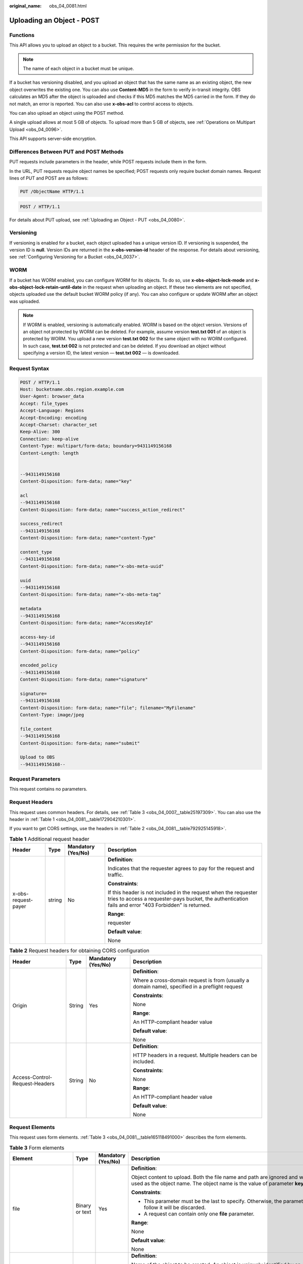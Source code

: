 :original_name: obs_04_0081.html

.. _obs_04_0081:

Uploading an Object - POST
==========================

Functions
---------

This API allows you to upload an object to a bucket. This requires the write permission for the bucket.

.. note::

   The name of each object in a bucket must be unique.

If a bucket has versioning disabled, and you upload an object that has the same name as an existing object, the new object overwrites the existing one. You can also use **Content-MD5** in the form to verify in-transit integrity. OBS calculates an MD5 after the object is uploaded and checks if this MD5 matches the MD5 carried in the form. If they do not match, an error is reported. You can also use **x-obs-acl** to control access to objects.

You can also upload an object using the POST method.

A single upload allows at most 5 GB of objects. To upload more than 5 GB of objects, see :ref:`Operations on Multipart Upload <obs_04_0096>`.

This API supports server-side encryption.

Differences Between PUT and POST Methods
----------------------------------------

PUT requests include parameters in the header, while POST requests include them in the form.

In the URL, PUT requests require object names be specified; POST requests only require bucket domain names. Request lines of PUT and POST are as follows:

.. code-block:: text

   PUT /ObjectName HTTP/1.1

.. code-block:: text

   POST / HTTP/1.1

For details about PUT upload, see :ref:`Uploading an Object - PUT <obs_04_0080>`.

Versioning
----------

If versioning is enabled for a bucket, each object uploaded has a unique version ID. If versioning is suspended, the version ID is **null**. Version IDs are returned in the **x-obs-version-id** header of the response. For details about versioning, see :ref:`Configuring Versioning for a Bucket <obs_04_0037>`.

WORM
----

If a bucket has WORM enabled, you can configure WORM for its objects. To do so, use **x-obs-object-lock-mode** and **x-obs-object-lock-retain-until-date** in the request when uploading an object. If these two elements are not specified, objects uploaded use the default bucket WORM policy (if any). You can also configure or update WORM after an object was uploaded.

.. note::

   If WORM is enabled, versioning is automatically enabled. WORM is based on the object version. Versions of an object not protected by WORM can be deleted. For example, assume version **test.txt 001** of an object is protected by WORM. You upload a new version **test.txt 002** for the same object with no WORM configured. In such case, **test.txt 002** is not protected and can be deleted. If you download an object without specifying a version ID, the latest version — **test.txt 002** — is downloaded.

Request Syntax
--------------

.. code-block:: text

   POST / HTTP/1.1
   Host: bucketname.obs.region.example.com
   User-Agent: browser_data
   Accept: file_types
   Accept-Language: Regions
   Accept-Encoding: encoding
   Accept-Charset: character_set
   Keep-Alive: 300
   Connection: keep-alive
   Content-Type: multipart/form-data; boundary=9431149156168
   Content-Length: length


   --9431149156168
   Content-Disposition: form-data; name="key"

   acl
   --9431149156168
   Content-Disposition: form-data; name="success_action_redirect"

   success_redirect
   --9431149156168
   Content-Disposition: form-data; name="content-Type"

   content_type
   --9431149156168
   Content-Disposition: form-data; name="x-obs-meta-uuid"

   uuid
   --9431149156168
   Content-Disposition: form-data; name="x-obs-meta-tag"

   metadata
   --9431149156168
   Content-Disposition: form-data; name="AccessKeyId"

   access-key-id
   --9431149156168
   Content-Disposition: form-data; name="policy"

   encoded_policy
   --9431149156168
   Content-Disposition: form-data; name="signature"

   signature=
   --9431149156168
   Content-Disposition: form-data; name="file"; filename="MyFilename"
   Content-Type: image/jpeg

   file_content
   --9431149156168
   Content-Disposition: form-data; name="submit"

   Upload to OBS
   --9431149156168--

Request Parameters
------------------

This request contains no parameters.

Request Headers
---------------

This request uses common headers. For details, see :ref:`Table 3 <obs_04_0007__table25197309>`. You can also use the header in :ref:`Table 1 <obs_04_0081__table172904210301>`.

If you want to get CORS settings, use the headers in :ref:`Table 2 <obs_04_0081__table792925145918>`.

.. _obs_04_0081__table172904210301:

.. table:: **Table 1** Additional request header

   +---------------------+-----------------+--------------------+---------------------------------------------------------------------------------------------------------------------------------------------------------------------------+
   | Header              | Type            | Mandatory (Yes/No) | Description                                                                                                                                                               |
   +=====================+=================+====================+===========================================================================================================================================================================+
   | x-obs-request-payer | string          | No                 | **Definition**:                                                                                                                                                           |
   |                     |                 |                    |                                                                                                                                                                           |
   |                     |                 |                    | Indicates that the requester agrees to pay for the request and traffic.                                                                                                   |
   |                     |                 |                    |                                                                                                                                                                           |
   |                     |                 |                    | **Constraints**:                                                                                                                                                          |
   |                     |                 |                    |                                                                                                                                                                           |
   |                     |                 |                    | If this header is not included in the request when the requester tries to access a requester-pays bucket, the authentication fails and error "403 Forbidden" is returned. |
   |                     |                 |                    |                                                                                                                                                                           |
   |                     |                 |                    | **Range**:                                                                                                                                                                |
   |                     |                 |                    |                                                                                                                                                                           |
   |                     |                 |                    | requester                                                                                                                                                                 |
   |                     |                 |                    |                                                                                                                                                                           |
   |                     |                 |                    | **Default value**:                                                                                                                                                        |
   |                     |                 |                    |                                                                                                                                                                           |
   |                     |                 |                    | None                                                                                                                                                                      |
   +---------------------+-----------------+--------------------+---------------------------------------------------------------------------------------------------------------------------------------------------------------------------+

.. _obs_04_0081__table792925145918:

.. table:: **Table 2** Request headers for obtaining CORS configuration

   +--------------------------------+-----------------+--------------------+------------------------------------------------------------------------------------------------+
   | Header                         | Type            | Mandatory (Yes/No) | Description                                                                                    |
   +================================+=================+====================+================================================================================================+
   | Origin                         | String          | Yes                | **Definition**:                                                                                |
   |                                |                 |                    |                                                                                                |
   |                                |                 |                    | Where a cross-domain request is from (usually a domain name), specified in a preflight request |
   |                                |                 |                    |                                                                                                |
   |                                |                 |                    | **Constraints**:                                                                               |
   |                                |                 |                    |                                                                                                |
   |                                |                 |                    | None                                                                                           |
   |                                |                 |                    |                                                                                                |
   |                                |                 |                    | **Range**:                                                                                     |
   |                                |                 |                    |                                                                                                |
   |                                |                 |                    | An HTTP-compliant header value                                                                 |
   |                                |                 |                    |                                                                                                |
   |                                |                 |                    | **Default value**:                                                                             |
   |                                |                 |                    |                                                                                                |
   |                                |                 |                    | None                                                                                           |
   +--------------------------------+-----------------+--------------------+------------------------------------------------------------------------------------------------+
   | Access-Control-Request-Headers | String          | No                 | **Definition**:                                                                                |
   |                                |                 |                    |                                                                                                |
   |                                |                 |                    | HTTP headers in a request. Multiple headers can be included.                                   |
   |                                |                 |                    |                                                                                                |
   |                                |                 |                    | **Constraints**:                                                                               |
   |                                |                 |                    |                                                                                                |
   |                                |                 |                    | None                                                                                           |
   |                                |                 |                    |                                                                                                |
   |                                |                 |                    | **Range**:                                                                                     |
   |                                |                 |                    |                                                                                                |
   |                                |                 |                    | An HTTP-compliant header value                                                                 |
   |                                |                 |                    |                                                                                                |
   |                                |                 |                    | **Default value**:                                                                             |
   |                                |                 |                    |                                                                                                |
   |                                |                 |                    | None                                                                                           |
   +--------------------------------+-----------------+--------------------+------------------------------------------------------------------------------------------------+

Request Elements
----------------

This request uses form elements. :ref:`Table 3 <obs_04_0081__table165118491000>` describes the form elements.

.. _obs_04_0081__table165118491000:

.. table:: **Table 3** Form elements

   +-------------------------------------------------+-----------------+---------------------------------------------------------------------------+-----------------------------------------------------------------------------------------------------------------------------------------------------------------------------------------------------------------------------------------+
   | Element                                         | Type            | Mandatory (Yes/No)                                                        | Description                                                                                                                                                                                                                             |
   +=================================================+=================+===========================================================================+=========================================================================================================================================================================================================================================+
   | file                                            | Binary or text  | Yes                                                                       | **Definition**:                                                                                                                                                                                                                         |
   |                                                 |                 |                                                                           |                                                                                                                                                                                                                                         |
   |                                                 |                 |                                                                           | Object content to upload. Both the file name and path are ignored and will not be used as the object name. The object name is the value of parameter **key**.                                                                           |
   |                                                 |                 |                                                                           |                                                                                                                                                                                                                                         |
   |                                                 |                 |                                                                           | **Constraints**:                                                                                                                                                                                                                        |
   |                                                 |                 |                                                                           |                                                                                                                                                                                                                                         |
   |                                                 |                 |                                                                           | -  This parameter must be the last to specify. Otherwise, the parameters that follow it will be discarded.                                                                                                                              |
   |                                                 |                 |                                                                           | -  A request can contain only one **file** parameter.                                                                                                                                                                                   |
   |                                                 |                 |                                                                           |                                                                                                                                                                                                                                         |
   |                                                 |                 |                                                                           | **Range**:                                                                                                                                                                                                                              |
   |                                                 |                 |                                                                           |                                                                                                                                                                                                                                         |
   |                                                 |                 |                                                                           | None                                                                                                                                                                                                                                    |
   |                                                 |                 |                                                                           |                                                                                                                                                                                                                                         |
   |                                                 |                 |                                                                           | **Default value**:                                                                                                                                                                                                                      |
   |                                                 |                 |                                                                           |                                                                                                                                                                                                                                         |
   |                                                 |                 |                                                                           | None                                                                                                                                                                                                                                    |
   +-------------------------------------------------+-----------------+---------------------------------------------------------------------------+-----------------------------------------------------------------------------------------------------------------------------------------------------------------------------------------------------------------------------------------+
   | key                                             | String          | Yes                                                                       | **Definition**:                                                                                                                                                                                                                         |
   |                                                 |                 |                                                                           |                                                                                                                                                                                                                                         |
   |                                                 |                 |                                                                           | Name of the object to be created. An object is uniquely identified by an object name in a bucket. An object name is a complete path that does not contain the bucket name.                                                              |
   |                                                 |                 |                                                                           |                                                                                                                                                                                                                                         |
   |                                                 |                 |                                                                           | **Constraints**:                                                                                                                                                                                                                        |
   |                                                 |                 |                                                                           |                                                                                                                                                                                                                                         |
   |                                                 |                 |                                                                           | None                                                                                                                                                                                                                                    |
   |                                                 |                 |                                                                           |                                                                                                                                                                                                                                         |
   |                                                 |                 |                                                                           | **Range**:                                                                                                                                                                                                                              |
   |                                                 |                 |                                                                           |                                                                                                                                                                                                                                         |
   |                                                 |                 |                                                                           | 1 to 1,024 characters                                                                                                                                                                                                                   |
   |                                                 |                 |                                                                           |                                                                                                                                                                                                                                         |
   |                                                 |                 |                                                                           | **Default value**:                                                                                                                                                                                                                      |
   |                                                 |                 |                                                                           |                                                                                                                                                                                                                                         |
   |                                                 |                 |                                                                           | None                                                                                                                                                                                                                                    |
   +-------------------------------------------------+-----------------+---------------------------------------------------------------------------+-----------------------------------------------------------------------------------------------------------------------------------------------------------------------------------------------------------------------------------------+
   | AccessKeyId                                     | String          | Yes when the restrictions are met                                         | **Definition**:                                                                                                                                                                                                                         |
   |                                                 |                 |                                                                           |                                                                                                                                                                                                                                         |
   |                                                 |                 |                                                                           | Access key ID (AK) of the requester.                                                                                                                                                                                                    |
   |                                                 |                 |                                                                           |                                                                                                                                                                                                                                         |
   |                                                 |                 |                                                                           | **Constraints**:                                                                                                                                                                                                                        |
   |                                                 |                 |                                                                           |                                                                                                                                                                                                                                         |
   |                                                 |                 |                                                                           | This parameter is mandatory if there is security policy parameter **policy** or **signature** in the request.                                                                                                                           |
   |                                                 |                 |                                                                           |                                                                                                                                                                                                                                         |
   |                                                 |                 |                                                                           | **Range**:                                                                                                                                                                                                                              |
   |                                                 |                 |                                                                           |                                                                                                                                                                                                                                         |
   |                                                 |                 |                                                                           | AK of a user.                                                                                                                                                                                                                           |
   |                                                 |                 |                                                                           |                                                                                                                                                                                                                                         |
   |                                                 |                 |                                                                           | **Default value**:                                                                                                                                                                                                                      |
   |                                                 |                 |                                                                           |                                                                                                                                                                                                                                         |
   |                                                 |                 |                                                                           | None                                                                                                                                                                                                                                    |
   +-------------------------------------------------+-----------------+---------------------------------------------------------------------------+-----------------------------------------------------------------------------------------------------------------------------------------------------------------------------------------------------------------------------------------+
   | policy                                          | String          | Yes when the restrictions are met                                         | **Definition**:                                                                                                                                                                                                                         |
   |                                                 |                 |                                                                           |                                                                                                                                                                                                                                         |
   |                                                 |                 |                                                                           | A security policy                                                                                                                                                                                                                       |
   |                                                 |                 |                                                                           |                                                                                                                                                                                                                                         |
   |                                                 |                 |                                                                           | **Constraints**:                                                                                                                                                                                                                        |
   |                                                 |                 |                                                                           |                                                                                                                                                                                                                                         |
   |                                                 |                 |                                                                           | This parameter is mandatory if **AccessKeyId** or **signature** is provided in the form.                                                                                                                                                |
   |                                                 |                 |                                                                           |                                                                                                                                                                                                                                         |
   |                                                 |                 |                                                                           | **Range**:                                                                                                                                                                                                                              |
   |                                                 |                 |                                                                           |                                                                                                                                                                                                                                         |
   |                                                 |                 |                                                                           | For the policy format, see :ref:`Authenticating the Signature Carried in a Form Uploaded Through a Browser <obs_04_0012>`.                                                                                                              |
   |                                                 |                 |                                                                           |                                                                                                                                                                                                                                         |
   |                                                 |                 |                                                                           | **Default value**:                                                                                                                                                                                                                      |
   |                                                 |                 |                                                                           |                                                                                                                                                                                                                                         |
   |                                                 |                 |                                                                           | None                                                                                                                                                                                                                                    |
   +-------------------------------------------------+-----------------+---------------------------------------------------------------------------+-----------------------------------------------------------------------------------------------------------------------------------------------------------------------------------------------------------------------------------------+
   | signature                                       | String          | Yes when the restrictions are met                                         | **Definition**:                                                                                                                                                                                                                         |
   |                                                 |                 |                                                                           |                                                                                                                                                                                                                                         |
   |                                                 |                 |                                                                           | A signature string calculated based on StringToSign.                                                                                                                                                                                    |
   |                                                 |                 |                                                                           |                                                                                                                                                                                                                                         |
   |                                                 |                 |                                                                           | **Constraints**:                                                                                                                                                                                                                        |
   |                                                 |                 |                                                                           |                                                                                                                                                                                                                                         |
   |                                                 |                 |                                                                           | This parameter is mandatory if **AccessKeyId** or **policy** is provided in the form.                                                                                                                                                   |
   |                                                 |                 |                                                                           |                                                                                                                                                                                                                                         |
   |                                                 |                 |                                                                           | **Range**:                                                                                                                                                                                                                              |
   |                                                 |                 |                                                                           |                                                                                                                                                                                                                                         |
   |                                                 |                 |                                                                           | None                                                                                                                                                                                                                                    |
   |                                                 |                 |                                                                           |                                                                                                                                                                                                                                         |
   |                                                 |                 |                                                                           | **Default value**:                                                                                                                                                                                                                      |
   |                                                 |                 |                                                                           |                                                                                                                                                                                                                                         |
   |                                                 |                 |                                                                           | None                                                                                                                                                                                                                                    |
   +-------------------------------------------------+-----------------+---------------------------------------------------------------------------+-----------------------------------------------------------------------------------------------------------------------------------------------------------------------------------------------------------------------------------------+
   | token                                           | String          | No                                                                        | **Definition**:                                                                                                                                                                                                                         |
   |                                                 |                 |                                                                           |                                                                                                                                                                                                                                         |
   |                                                 |                 |                                                                           | Specifies the access key, signature, and security policy of the requester all together.                                                                                                                                                 |
   |                                                 |                 |                                                                           |                                                                                                                                                                                                                                         |
   |                                                 |                 |                                                                           | **Constraints**:                                                                                                                                                                                                                        |
   |                                                 |                 |                                                                           |                                                                                                                                                                                                                                         |
   |                                                 |                 |                                                                           | The priority of a token is higher than that of a separately specified AK, signature, or security policy.                                                                                                                                |
   |                                                 |                 |                                                                           |                                                                                                                                                                                                                                         |
   |                                                 |                 |                                                                           | Example:                                                                                                                                                                                                                                |
   |                                                 |                 |                                                                           |                                                                                                                                                                                                                                         |
   |                                                 |                 |                                                                           | For HTML:                                                                                                                                                                                                                               |
   |                                                 |                 |                                                                           |                                                                                                                                                                                                                                         |
   |                                                 |                 |                                                                           | .. code-block::                                                                                                                                                                                                                         |
   |                                                 |                 |                                                                           |                                                                                                                                                                                                                                         |
   |                                                 |                 |                                                                           |    <input type="text" name="token" value="ak:signature:policy" />                                                                                                                                                                       |
   |                                                 |                 |                                                                           |                                                                                                                                                                                                                                         |
   |                                                 |                 |                                                                           | **Range**:                                                                                                                                                                                                                              |
   |                                                 |                 |                                                                           |                                                                                                                                                                                                                                         |
   |                                                 |                 |                                                                           | The value must be in the *ak*\ **:**\ *signature*\ **:**\ *policy* format.                                                                                                                                                              |
   |                                                 |                 |                                                                           |                                                                                                                                                                                                                                         |
   |                                                 |                 |                                                                           | **Default value**:                                                                                                                                                                                                                      |
   |                                                 |                 |                                                                           |                                                                                                                                                                                                                                         |
   |                                                 |                 |                                                                           | None                                                                                                                                                                                                                                    |
   +-------------------------------------------------+-----------------+---------------------------------------------------------------------------+-----------------------------------------------------------------------------------------------------------------------------------------------------------------------------------------------------------------------------------------+
   | x-obs-acl                                       | String          | No                                                                        | **Definition**:                                                                                                                                                                                                                         |
   |                                                 |                 |                                                                           |                                                                                                                                                                                                                                         |
   |                                                 |                 |                                                                           | Used to set a pre-defined ACL when creating an object                                                                                                                                                                                   |
   |                                                 |                 |                                                                           |                                                                                                                                                                                                                                         |
   |                                                 |                 |                                                                           | Examples:                                                                                                                                                                                                                               |
   |                                                 |                 |                                                                           |                                                                                                                                                                                                                                         |
   |                                                 |                 |                                                                           | In POLICY: {"acl": "public-read" }                                                                                                                                                                                                      |
   |                                                 |                 |                                                                           |                                                                                                                                                                                                                                         |
   |                                                 |                 |                                                                           | For HTML:                                                                                                                                                                                                                               |
   |                                                 |                 |                                                                           |                                                                                                                                                                                                                                         |
   |                                                 |                 |                                                                           | .. code-block::                                                                                                                                                                                                                         |
   |                                                 |                 |                                                                           |                                                                                                                                                                                                                                         |
   |                                                 |                 |                                                                           |    <input type="text" name="acl" value="public-read" />                                                                                                                                                                                 |
   |                                                 |                 |                                                                           |                                                                                                                                                                                                                                         |
   |                                                 |                 |                                                                           | **Constraints**:                                                                                                                                                                                                                        |
   |                                                 |                 |                                                                           |                                                                                                                                                                                                                                         |
   |                                                 |                 |                                                                           | None                                                                                                                                                                                                                                    |
   |                                                 |                 |                                                                           |                                                                                                                                                                                                                                         |
   |                                                 |                 |                                                                           | **Range**:                                                                                                                                                                                                                              |
   |                                                 |                 |                                                                           |                                                                                                                                                                                                                                         |
   |                                                 |                 |                                                                           | -  private                                                                                                                                                                                                                              |
   |                                                 |                 |                                                                           | -  public-read                                                                                                                                                                                                                          |
   |                                                 |                 |                                                                           | -  public-read-write                                                                                                                                                                                                                    |
   |                                                 |                 |                                                                           | -  public-read-delivered                                                                                                                                                                                                                |
   |                                                 |                 |                                                                           | -  public-read-write-delivered                                                                                                                                                                                                          |
   |                                                 |                 |                                                                           |                                                                                                                                                                                                                                         |
   |                                                 |                 |                                                                           | **Default value**:                                                                                                                                                                                                                      |
   |                                                 |                 |                                                                           |                                                                                                                                                                                                                                         |
   |                                                 |                 |                                                                           | private                                                                                                                                                                                                                                 |
   +-------------------------------------------------+-----------------+---------------------------------------------------------------------------+-----------------------------------------------------------------------------------------------------------------------------------------------------------------------------------------------------------------------------------------+
   | x-obs-grant-read                                | String          | No                                                                        | **Definition**:                                                                                                                                                                                                                         |
   |                                                 |                 |                                                                           |                                                                                                                                                                                                                                         |
   |                                                 |                 |                                                                           | Used to — when creating an object — grant all users in a domain the permissions to read the object and obtain the object metadata                                                                                                       |
   |                                                 |                 |                                                                           |                                                                                                                                                                                                                                         |
   |                                                 |                 |                                                                           | Examples:                                                                                                                                                                                                                               |
   |                                                 |                 |                                                                           |                                                                                                                                                                                                                                         |
   |                                                 |                 |                                                                           | In POLICY: {'grant-read': 'id=domainId1' },                                                                                                                                                                                             |
   |                                                 |                 |                                                                           |                                                                                                                                                                                                                                         |
   |                                                 |                 |                                                                           | For HTML:                                                                                                                                                                                                                               |
   |                                                 |                 |                                                                           |                                                                                                                                                                                                                                         |
   |                                                 |                 |                                                                           | .. code-block::                                                                                                                                                                                                                         |
   |                                                 |                 |                                                                           |                                                                                                                                                                                                                                         |
   |                                                 |                 |                                                                           |    <input type="text" name="grant-read" value="id=domainId1" />                                                                                                                                                                         |
   |                                                 |                 |                                                                           |                                                                                                                                                                                                                                         |
   |                                                 |                 |                                                                           | **Constraints**:                                                                                                                                                                                                                        |
   |                                                 |                 |                                                                           |                                                                                                                                                                                                                                         |
   |                                                 |                 |                                                                           | Use commas (,) to separate multiple domains.                                                                                                                                                                                            |
   |                                                 |                 |                                                                           |                                                                                                                                                                                                                                         |
   |                                                 |                 |                                                                           | **Range**:                                                                                                                                                                                                                              |
   |                                                 |                 |                                                                           |                                                                                                                                                                                                                                         |
   |                                                 |                 |                                                                           | The value of *domainId* must be valid. For details about how to obtain the ID, see :ref:`Obtaining a Domain ID and a User ID <obs_04_0117>`.                                                                                            |
   |                                                 |                 |                                                                           |                                                                                                                                                                                                                                         |
   |                                                 |                 |                                                                           | **Default value**:                                                                                                                                                                                                                      |
   |                                                 |                 |                                                                           |                                                                                                                                                                                                                                         |
   |                                                 |                 |                                                                           | None                                                                                                                                                                                                                                    |
   +-------------------------------------------------+-----------------+---------------------------------------------------------------------------+-----------------------------------------------------------------------------------------------------------------------------------------------------------------------------------------------------------------------------------------+
   | x-obs-grant-read-acp                            | String          | No                                                                        | **Definition**:                                                                                                                                                                                                                         |
   |                                                 |                 |                                                                           |                                                                                                                                                                                                                                         |
   |                                                 |                 |                                                                           | Used to — when creating an object — grant all users in a domain the permission to obtain the object ACL.                                                                                                                                |
   |                                                 |                 |                                                                           |                                                                                                                                                                                                                                         |
   |                                                 |                 |                                                                           | Examples:                                                                                                                                                                                                                               |
   |                                                 |                 |                                                                           |                                                                                                                                                                                                                                         |
   |                                                 |                 |                                                                           | In POLICY: {"grant-read-acp": "id=domainId1" },                                                                                                                                                                                         |
   |                                                 |                 |                                                                           |                                                                                                                                                                                                                                         |
   |                                                 |                 |                                                                           | For HTML:                                                                                                                                                                                                                               |
   |                                                 |                 |                                                                           |                                                                                                                                                                                                                                         |
   |                                                 |                 |                                                                           | .. code-block::                                                                                                                                                                                                                         |
   |                                                 |                 |                                                                           |                                                                                                                                                                                                                                         |
   |                                                 |                 |                                                                           |    <input type="text" name="grant-read-acp" value="id=domainId1" />                                                                                                                                                                     |
   |                                                 |                 |                                                                           |                                                                                                                                                                                                                                         |
   |                                                 |                 |                                                                           | **Constraints**:                                                                                                                                                                                                                        |
   |                                                 |                 |                                                                           |                                                                                                                                                                                                                                         |
   |                                                 |                 |                                                                           | None                                                                                                                                                                                                                                    |
   |                                                 |                 |                                                                           |                                                                                                                                                                                                                                         |
   |                                                 |                 |                                                                           | **Range**:                                                                                                                                                                                                                              |
   |                                                 |                 |                                                                           |                                                                                                                                                                                                                                         |
   |                                                 |                 |                                                                           | The value of *domainId* must be valid. For details about how to obtain the ID, see :ref:`Obtaining a Domain ID and a User ID <obs_04_0117>`.                                                                                            |
   |                                                 |                 |                                                                           |                                                                                                                                                                                                                                         |
   |                                                 |                 |                                                                           | **Default value**:                                                                                                                                                                                                                      |
   |                                                 |                 |                                                                           |                                                                                                                                                                                                                                         |
   |                                                 |                 |                                                                           | None                                                                                                                                                                                                                                    |
   +-------------------------------------------------+-----------------+---------------------------------------------------------------------------+-----------------------------------------------------------------------------------------------------------------------------------------------------------------------------------------------------------------------------------------+
   | x-obs-grant-write-acp                           | String          | No                                                                        | **Definition**:                                                                                                                                                                                                                         |
   |                                                 |                 |                                                                           |                                                                                                                                                                                                                                         |
   |                                                 |                 |                                                                           | Used to — when creating an object — grant all users in a domain the permission to write the object ACL.                                                                                                                                 |
   |                                                 |                 |                                                                           |                                                                                                                                                                                                                                         |
   |                                                 |                 |                                                                           | Examples:                                                                                                                                                                                                                               |
   |                                                 |                 |                                                                           |                                                                                                                                                                                                                                         |
   |                                                 |                 |                                                                           | In POLICY: {"grant-write-acp": "id=domainId1" },                                                                                                                                                                                        |
   |                                                 |                 |                                                                           |                                                                                                                                                                                                                                         |
   |                                                 |                 |                                                                           | For HTML:                                                                                                                                                                                                                               |
   |                                                 |                 |                                                                           |                                                                                                                                                                                                                                         |
   |                                                 |                 |                                                                           | .. code-block::                                                                                                                                                                                                                         |
   |                                                 |                 |                                                                           |                                                                                                                                                                                                                                         |
   |                                                 |                 |                                                                           |    <input type="text" name="grant-write-acp" value="id=domainId1" />                                                                                                                                                                    |
   |                                                 |                 |                                                                           |                                                                                                                                                                                                                                         |
   |                                                 |                 |                                                                           | **Constraints**:                                                                                                                                                                                                                        |
   |                                                 |                 |                                                                           |                                                                                                                                                                                                                                         |
   |                                                 |                 |                                                                           | None                                                                                                                                                                                                                                    |
   |                                                 |                 |                                                                           |                                                                                                                                                                                                                                         |
   |                                                 |                 |                                                                           | **Range**:                                                                                                                                                                                                                              |
   |                                                 |                 |                                                                           |                                                                                                                                                                                                                                         |
   |                                                 |                 |                                                                           | The value of *domainId* must be valid. For details about how to obtain the ID, see :ref:`Obtaining a Domain ID and a User ID <obs_04_0117>`.                                                                                            |
   |                                                 |                 |                                                                           |                                                                                                                                                                                                                                         |
   |                                                 |                 |                                                                           | **Default value**:                                                                                                                                                                                                                      |
   |                                                 |                 |                                                                           |                                                                                                                                                                                                                                         |
   |                                                 |                 |                                                                           | None                                                                                                                                                                                                                                    |
   +-------------------------------------------------+-----------------+---------------------------------------------------------------------------+-----------------------------------------------------------------------------------------------------------------------------------------------------------------------------------------------------------------------------------------+
   | x-obs-grant-full-control                        | String          | No                                                                        | **Definition**:                                                                                                                                                                                                                         |
   |                                                 |                 |                                                                           |                                                                                                                                                                                                                                         |
   |                                                 |                 |                                                                           | When creating an object, you can use this header to grant all users in an account the permissions to read the object, obtain the object metadata and ACL, and write the object ACL.                                                     |
   |                                                 |                 |                                                                           |                                                                                                                                                                                                                                         |
   |                                                 |                 |                                                                           | Examples:                                                                                                                                                                                                                               |
   |                                                 |                 |                                                                           |                                                                                                                                                                                                                                         |
   |                                                 |                 |                                                                           | In POLICY: {"grant-full-control": "id=domainId1" },                                                                                                                                                                                     |
   |                                                 |                 |                                                                           |                                                                                                                                                                                                                                         |
   |                                                 |                 |                                                                           | For HTML:                                                                                                                                                                                                                               |
   |                                                 |                 |                                                                           |                                                                                                                                                                                                                                         |
   |                                                 |                 |                                                                           | .. code-block::                                                                                                                                                                                                                         |
   |                                                 |                 |                                                                           |                                                                                                                                                                                                                                         |
   |                                                 |                 |                                                                           |    <input type="text" name="grant-full-control" value="id=domainId1" />                                                                                                                                                                 |
   |                                                 |                 |                                                                           |                                                                                                                                                                                                                                         |
   |                                                 |                 |                                                                           | **Constraints**:                                                                                                                                                                                                                        |
   |                                                 |                 |                                                                           |                                                                                                                                                                                                                                         |
   |                                                 |                 |                                                                           | None                                                                                                                                                                                                                                    |
   |                                                 |                 |                                                                           |                                                                                                                                                                                                                                         |
   |                                                 |                 |                                                                           | **Range**:                                                                                                                                                                                                                              |
   |                                                 |                 |                                                                           |                                                                                                                                                                                                                                         |
   |                                                 |                 |                                                                           | The value of *domainId* must be valid. For details about how to obtain the ID, see :ref:`Obtaining a Domain ID and a User ID <obs_04_0117>`.                                                                                            |
   |                                                 |                 |                                                                           |                                                                                                                                                                                                                                         |
   |                                                 |                 |                                                                           | **Default value**:                                                                                                                                                                                                                      |
   |                                                 |                 |                                                                           |                                                                                                                                                                                                                                         |
   |                                                 |                 |                                                                           | None                                                                                                                                                                                                                                    |
   +-------------------------------------------------+-----------------+---------------------------------------------------------------------------+-----------------------------------------------------------------------------------------------------------------------------------------------------------------------------------------------------------------------------------------+
   | x-obs-storage-class                             | String          | No                                                                        | **Definition**:                                                                                                                                                                                                                         |
   |                                                 |                 |                                                                           |                                                                                                                                                                                                                                         |
   |                                                 |                 |                                                                           | Used to — when creating an object — specify its storage class.                                                                                                                                                                          |
   |                                                 |                 |                                                                           |                                                                                                                                                                                                                                         |
   |                                                 |                 |                                                                           | Examples:                                                                                                                                                                                                                               |
   |                                                 |                 |                                                                           |                                                                                                                                                                                                                                         |
   |                                                 |                 |                                                                           | In POLICY: {"storage-class": "STANDARD" },                                                                                                                                                                                              |
   |                                                 |                 |                                                                           |                                                                                                                                                                                                                                         |
   |                                                 |                 |                                                                           | For HTML:                                                                                                                                                                                                                               |
   |                                                 |                 |                                                                           |                                                                                                                                                                                                                                         |
   |                                                 |                 |                                                                           | .. code-block::                                                                                                                                                                                                                         |
   |                                                 |                 |                                                                           |                                                                                                                                                                                                                                         |
   |                                                 |                 |                                                                           |    <input type="text" name="x-obs-storage-class" value="STANDARD" />                                                                                                                                                                    |
   |                                                 |                 |                                                                           |                                                                                                                                                                                                                                         |
   |                                                 |                 |                                                                           | **Constraints**:                                                                                                                                                                                                                        |
   |                                                 |                 |                                                                           |                                                                                                                                                                                                                                         |
   |                                                 |                 |                                                                           | The value is case-sensitive.                                                                                                                                                                                                            |
   |                                                 |                 |                                                                           |                                                                                                                                                                                                                                         |
   |                                                 |                 |                                                                           | **Range**:                                                                                                                                                                                                                              |
   |                                                 |                 |                                                                           |                                                                                                                                                                                                                                         |
   |                                                 |                 |                                                                           | -  STANDARD                                                                                                                                                                                                                             |
   |                                                 |                 |                                                                           | -  WARM                                                                                                                                                                                                                                 |
   |                                                 |                 |                                                                           | -  COLD                                                                                                                                                                                                                                 |
   |                                                 |                 |                                                                           |                                                                                                                                                                                                                                         |
   |                                                 |                 |                                                                           | **Default value**:                                                                                                                                                                                                                      |
   |                                                 |                 |                                                                           |                                                                                                                                                                                                                                         |
   |                                                 |                 |                                                                           | If you do not use this header, the object storage class is the default storage class of the bucket.                                                                                                                                     |
   +-------------------------------------------------+-----------------+---------------------------------------------------------------------------+-----------------------------------------------------------------------------------------------------------------------------------------------------------------------------------------------------------------------------------------+
   | Cache-Control                                   | String          | No                                                                        | **Definition**:                                                                                                                                                                                                                         |
   |                                                 |                 |                                                                           |                                                                                                                                                                                                                                         |
   |                                                 |                 |                                                                           | Standard HTTP header, returned in the response if a user downloads the object or makes a Head Object request.                                                                                                                           |
   |                                                 |                 |                                                                           |                                                                                                                                                                                                                                         |
   |                                                 |                 |                                                                           | **Constraints**:                                                                                                                                                                                                                        |
   |                                                 |                 |                                                                           |                                                                                                                                                                                                                                         |
   |                                                 |                 |                                                                           | None                                                                                                                                                                                                                                    |
   |                                                 |                 |                                                                           |                                                                                                                                                                                                                                         |
   |                                                 |                 |                                                                           | **Range**:                                                                                                                                                                                                                              |
   |                                                 |                 |                                                                           |                                                                                                                                                                                                                                         |
   |                                                 |                 |                                                                           | See the HTTP requirements for the Cache-Control header.                                                                                                                                                                                 |
   |                                                 |                 |                                                                           |                                                                                                                                                                                                                                         |
   |                                                 |                 |                                                                           | **Default value**:                                                                                                                                                                                                                      |
   |                                                 |                 |                                                                           |                                                                                                                                                                                                                                         |
   |                                                 |                 |                                                                           | None                                                                                                                                                                                                                                    |
   +-------------------------------------------------+-----------------+---------------------------------------------------------------------------+-----------------------------------------------------------------------------------------------------------------------------------------------------------------------------------------------------------------------------------------+
   | Content-Type                                    | String          | No                                                                        | **Definition**:                                                                                                                                                                                                                         |
   |                                                 |                 |                                                                           |                                                                                                                                                                                                                                         |
   |                                                 |                 |                                                                           | Standard HTTP header, returned in the response if a user downloads the object or makes a Head Object request.                                                                                                                           |
   |                                                 |                 |                                                                           |                                                                                                                                                                                                                                         |
   |                                                 |                 |                                                                           | Example:                                                                                                                                                                                                                                |
   |                                                 |                 |                                                                           |                                                                                                                                                                                                                                         |
   |                                                 |                 |                                                                           | In POLICY: ["starts-with", "$Content-Type", "text/"],                                                                                                                                                                                   |
   |                                                 |                 |                                                                           |                                                                                                                                                                                                                                         |
   |                                                 |                 |                                                                           | For HTML:                                                                                                                                                                                                                               |
   |                                                 |                 |                                                                           |                                                                                                                                                                                                                                         |
   |                                                 |                 |                                                                           | .. code-block::                                                                                                                                                                                                                         |
   |                                                 |                 |                                                                           |                                                                                                                                                                                                                                         |
   |                                                 |                 |                                                                           |    <input type="text" name="content-type" value="text/plain" />                                                                                                                                                                         |
   |                                                 |                 |                                                                           |                                                                                                                                                                                                                                         |
   |                                                 |                 |                                                                           | **Constraints**:                                                                                                                                                                                                                        |
   |                                                 |                 |                                                                           |                                                                                                                                                                                                                                         |
   |                                                 |                 |                                                                           | None                                                                                                                                                                                                                                    |
   |                                                 |                 |                                                                           |                                                                                                                                                                                                                                         |
   |                                                 |                 |                                                                           | **Range**:                                                                                                                                                                                                                              |
   |                                                 |                 |                                                                           |                                                                                                                                                                                                                                         |
   |                                                 |                 |                                                                           | For details about the common content types, see `About Object Metadata Content-Type <https://docs.otc.t-systems.com/object-storage-service/umn/obs_console_operation_guide/object_metadata/about_object_metadata_content-type.html>`__. |
   |                                                 |                 |                                                                           |                                                                                                                                                                                                                                         |
   |                                                 |                 |                                                                           | **Default value**:                                                                                                                                                                                                                      |
   |                                                 |                 |                                                                           |                                                                                                                                                                                                                                         |
   |                                                 |                 |                                                                           | None                                                                                                                                                                                                                                    |
   +-------------------------------------------------+-----------------+---------------------------------------------------------------------------+-----------------------------------------------------------------------------------------------------------------------------------------------------------------------------------------------------------------------------------------+
   | Content-Disposition                             | String          | No                                                                        | **Definition**:                                                                                                                                                                                                                         |
   |                                                 |                 |                                                                           |                                                                                                                                                                                                                                         |
   |                                                 |                 |                                                                           | Standard HTTP header, returned in the response if a user downloads the object or makes a Head Object request.                                                                                                                           |
   |                                                 |                 |                                                                           |                                                                                                                                                                                                                                         |
   |                                                 |                 |                                                                           | **Constraints**:                                                                                                                                                                                                                        |
   |                                                 |                 |                                                                           |                                                                                                                                                                                                                                         |
   |                                                 |                 |                                                                           | None                                                                                                                                                                                                                                    |
   |                                                 |                 |                                                                           |                                                                                                                                                                                                                                         |
   |                                                 |                 |                                                                           | **Range**:                                                                                                                                                                                                                              |
   |                                                 |                 |                                                                           |                                                                                                                                                                                                                                         |
   |                                                 |                 |                                                                           | See the HTTP requirements for the Content-Disposition header.                                                                                                                                                                           |
   |                                                 |                 |                                                                           |                                                                                                                                                                                                                                         |
   |                                                 |                 |                                                                           | **Default value**:                                                                                                                                                                                                                      |
   |                                                 |                 |                                                                           |                                                                                                                                                                                                                                         |
   |                                                 |                 |                                                                           | None                                                                                                                                                                                                                                    |
   +-------------------------------------------------+-----------------+---------------------------------------------------------------------------+-----------------------------------------------------------------------------------------------------------------------------------------------------------------------------------------------------------------------------------------+
   | Content-Encoding                                | String          | No                                                                        | **Definition**:                                                                                                                                                                                                                         |
   |                                                 |                 |                                                                           |                                                                                                                                                                                                                                         |
   |                                                 |                 |                                                                           | Standard HTTP header, returned in the response if a user downloads the object or makes a Head Object request.                                                                                                                           |
   |                                                 |                 |                                                                           |                                                                                                                                                                                                                                         |
   |                                                 |                 |                                                                           | **Constraints**:                                                                                                                                                                                                                        |
   |                                                 |                 |                                                                           |                                                                                                                                                                                                                                         |
   |                                                 |                 |                                                                           | None                                                                                                                                                                                                                                    |
   |                                                 |                 |                                                                           |                                                                                                                                                                                                                                         |
   |                                                 |                 |                                                                           | **Range**:                                                                                                                                                                                                                              |
   |                                                 |                 |                                                                           |                                                                                                                                                                                                                                         |
   |                                                 |                 |                                                                           | See the HTTP requirements for the Content-Encoding header.                                                                                                                                                                              |
   |                                                 |                 |                                                                           |                                                                                                                                                                                                                                         |
   |                                                 |                 |                                                                           | **Default value**:                                                                                                                                                                                                                      |
   |                                                 |                 |                                                                           |                                                                                                                                                                                                                                         |
   |                                                 |                 |                                                                           | None                                                                                                                                                                                                                                    |
   +-------------------------------------------------+-----------------+---------------------------------------------------------------------------+-----------------------------------------------------------------------------------------------------------------------------------------------------------------------------------------------------------------------------------------+
   | Expires                                         | String          | No                                                                        | **Definition**:                                                                                                                                                                                                                         |
   |                                                 |                 |                                                                           |                                                                                                                                                                                                                                         |
   |                                                 |                 |                                                                           | Standard HTTP header, returned in the response if a user downloads the object or makes a Head Object request.                                                                                                                           |
   |                                                 |                 |                                                                           |                                                                                                                                                                                                                                         |
   |                                                 |                 |                                                                           | **Constraints**:                                                                                                                                                                                                                        |
   |                                                 |                 |                                                                           |                                                                                                                                                                                                                                         |
   |                                                 |                 |                                                                           | None                                                                                                                                                                                                                                    |
   |                                                 |                 |                                                                           |                                                                                                                                                                                                                                         |
   |                                                 |                 |                                                                           | **Range**:                                                                                                                                                                                                                              |
   |                                                 |                 |                                                                           |                                                                                                                                                                                                                                         |
   |                                                 |                 |                                                                           | See the HTTP requirements for the Expires header.                                                                                                                                                                                       |
   |                                                 |                 |                                                                           |                                                                                                                                                                                                                                         |
   |                                                 |                 |                                                                           | **Default value**:                                                                                                                                                                                                                      |
   |                                                 |                 |                                                                           |                                                                                                                                                                                                                                         |
   |                                                 |                 |                                                                           | None                                                                                                                                                                                                                                    |
   +-------------------------------------------------+-----------------+---------------------------------------------------------------------------+-----------------------------------------------------------------------------------------------------------------------------------------------------------------------------------------------------------------------------------------+
   | success_action_redirect                         | String          | No                                                                        | **Definition**:                                                                                                                                                                                                                         |
   |                                                 |                 |                                                                           |                                                                                                                                                                                                                                         |
   |                                                 |                 |                                                                           | Where a successful request is redirected                                                                                                                                                                                                |
   |                                                 |                 |                                                                           |                                                                                                                                                                                                                                         |
   |                                                 |                 |                                                                           | -  If the value is valid and the request is successful, OBS returns status code 303. **Location** contains **success_action_redirect** as well as the bucket name, object name, and object ETag.                                        |
   |                                                 |                 |                                                                           | -  If the value is invalid, OBS ignores this parameter. **Location** contains the object address, and OBS returns the response code based on the actual result.                                                                         |
   |                                                 |                 |                                                                           |                                                                                                                                                                                                                                         |
   |                                                 |                 |                                                                           | Examples:                                                                                                                                                                                                                               |
   |                                                 |                 |                                                                           |                                                                                                                                                                                                                                         |
   |                                                 |                 |                                                                           | In POLICY: {"success_action_redirect": "http://123458.com"},                                                                                                                                                                            |
   |                                                 |                 |                                                                           |                                                                                                                                                                                                                                         |
   |                                                 |                 |                                                                           | For HTML:                                                                                                                                                                                                                               |
   |                                                 |                 |                                                                           |                                                                                                                                                                                                                                         |
   |                                                 |                 |                                                                           | .. code-block::                                                                                                                                                                                                                         |
   |                                                 |                 |                                                                           |                                                                                                                                                                                                                                         |
   |                                                 |                 |                                                                           |    <input type="text" name="success_action_redirect" value="http://123458.com" />                                                                                                                                                       |
   |                                                 |                 |                                                                           |                                                                                                                                                                                                                                         |
   |                                                 |                 |                                                                           | **Constraints**:                                                                                                                                                                                                                        |
   |                                                 |                 |                                                                           |                                                                                                                                                                                                                                         |
   |                                                 |                 |                                                                           | The value must start with **http** or **https**.                                                                                                                                                                                        |
   |                                                 |                 |                                                                           |                                                                                                                                                                                                                                         |
   |                                                 |                 |                                                                           | **Range**:                                                                                                                                                                                                                              |
   |                                                 |                 |                                                                           |                                                                                                                                                                                                                                         |
   |                                                 |                 |                                                                           | URL                                                                                                                                                                                                                                     |
   |                                                 |                 |                                                                           |                                                                                                                                                                                                                                         |
   |                                                 |                 |                                                                           | **Default value**:                                                                                                                                                                                                                      |
   |                                                 |                 |                                                                           |                                                                                                                                                                                                                                         |
   |                                                 |                 |                                                                           | None                                                                                                                                                                                                                                    |
   +-------------------------------------------------+-----------------+---------------------------------------------------------------------------+-----------------------------------------------------------------------------------------------------------------------------------------------------------------------------------------------------------------------------------------+
   | x-obs-meta-\*                                   | String          | No                                                                        | **Definition**:                                                                                                                                                                                                                         |
   |                                                 |                 |                                                                           |                                                                                                                                                                                                                                         |
   |                                                 |                 |                                                                           | Used when creating an object to define metadata. The defined metadata is returned in the response when you obtain the object or query its metadata.                                                                                     |
   |                                                 |                 |                                                                           |                                                                                                                                                                                                                                         |
   |                                                 |                 |                                                                           | Examples:                                                                                                                                                                                                                               |
   |                                                 |                 |                                                                           |                                                                                                                                                                                                                                         |
   |                                                 |                 |                                                                           | In POLICY: {" x-obs-meta-test ": " test metadata " },                                                                                                                                                                                   |
   |                                                 |                 |                                                                           |                                                                                                                                                                                                                                         |
   |                                                 |                 |                                                                           | For HTML:                                                                                                                                                                                                                               |
   |                                                 |                 |                                                                           |                                                                                                                                                                                                                                         |
   |                                                 |                 |                                                                           | .. code-block::                                                                                                                                                                                                                         |
   |                                                 |                 |                                                                           |                                                                                                                                                                                                                                         |
   |                                                 |                 |                                                                           |    <input type="text" name=" x-obs-meta-test " value=" test metadata " />                                                                                                                                                               |
   |                                                 |                 |                                                                           |                                                                                                                                                                                                                                         |
   |                                                 |                 |                                                                           | **Constraints**:                                                                                                                                                                                                                        |
   |                                                 |                 |                                                                           |                                                                                                                                                                                                                                         |
   |                                                 |                 |                                                                           | None                                                                                                                                                                                                                                    |
   |                                                 |                 |                                                                           |                                                                                                                                                                                                                                         |
   |                                                 |                 |                                                                           | **Range**:                                                                                                                                                                                                                              |
   |                                                 |                 |                                                                           |                                                                                                                                                                                                                                         |
   |                                                 |                 |                                                                           | For details, see `Object Metadata <https://docs.otc.t-systems.com/object-storage-service/umn/obs_console_operation_guide/object_metadata/index.html>`__.                                                                                |
   |                                                 |                 |                                                                           |                                                                                                                                                                                                                                         |
   |                                                 |                 |                                                                           | **Default value**:                                                                                                                                                                                                                      |
   |                                                 |                 |                                                                           |                                                                                                                                                                                                                                         |
   |                                                 |                 |                                                                           | None                                                                                                                                                                                                                                    |
   +-------------------------------------------------+-----------------+---------------------------------------------------------------------------+-----------------------------------------------------------------------------------------------------------------------------------------------------------------------------------------------------------------------------------------+
   | success_action_status                           | String          | No                                                                        | **Definition**:                                                                                                                                                                                                                         |
   |                                                 |                 |                                                                           |                                                                                                                                                                                                                                         |
   |                                                 |                 |                                                                           | The status code returned for a successful request.                                                                                                                                                                                      |
   |                                                 |                 |                                                                           |                                                                                                                                                                                                                                         |
   |                                                 |                 |                                                                           | Examples:                                                                                                                                                                                                                               |
   |                                                 |                 |                                                                           |                                                                                                                                                                                                                                         |
   |                                                 |                 |                                                                           | In POLICY: ["starts-with", "$success_action_status", ""],                                                                                                                                                                               |
   |                                                 |                 |                                                                           |                                                                                                                                                                                                                                         |
   |                                                 |                 |                                                                           | For HTML:                                                                                                                                                                                                                               |
   |                                                 |                 |                                                                           |                                                                                                                                                                                                                                         |
   |                                                 |                 |                                                                           | .. code-block::                                                                                                                                                                                                                         |
   |                                                 |                 |                                                                           |                                                                                                                                                                                                                                         |
   |                                                 |                 |                                                                           |    <input type="text" name="success_action_status" value="200" />                                                                                                                                                                       |
   |                                                 |                 |                                                                           |                                                                                                                                                                                                                                         |
   |                                                 |                 |                                                                           | **Constraints**:                                                                                                                                                                                                                        |
   |                                                 |                 |                                                                           |                                                                                                                                                                                                                                         |
   |                                                 |                 |                                                                           | -  If this parameter is set to **200** or **204**, the response body is left blank.                                                                                                                                                     |
   |                                                 |                 |                                                                           | -  If this parameter is set to **201**, the response message contains an XML document that describes the response.                                                                                                                      |
   |                                                 |                 |                                                                           | -  If this parameter is not specified or is invalid, the status code is **204**.                                                                                                                                                        |
   |                                                 |                 |                                                                           |                                                                                                                                                                                                                                         |
   |                                                 |                 |                                                                           | **Range**:                                                                                                                                                                                                                              |
   |                                                 |                 |                                                                           |                                                                                                                                                                                                                                         |
   |                                                 |                 |                                                                           | -  200: The request is processed successfully.                                                                                                                                                                                          |
   |                                                 |                 |                                                                           | -  201: The request is successful and a new resource is created.                                                                                                                                                                        |
   |                                                 |                 |                                                                           | -  204: The request is successful, but no content is returned.                                                                                                                                                                          |
   |                                                 |                 |                                                                           |                                                                                                                                                                                                                                         |
   |                                                 |                 |                                                                           | **Default value**:                                                                                                                                                                                                                      |
   |                                                 |                 |                                                                           |                                                                                                                                                                                                                                         |
   |                                                 |                 |                                                                           | None                                                                                                                                                                                                                                    |
   +-------------------------------------------------+-----------------+---------------------------------------------------------------------------+-----------------------------------------------------------------------------------------------------------------------------------------------------------------------------------------------------------------------------------------+
   | x-obs-website-redirect-location                 | String          | No                                                                        | **Definition**:                                                                                                                                                                                                                         |
   |                                                 |                 |                                                                           |                                                                                                                                                                                                                                         |
   |                                                 |                 |                                                                           | If a bucket is configured with the static website hosting function, it will redirect requests for this object to another object in the same bucket or to an external URL. OBS stores the value of this header in the object metadata.   |
   |                                                 |                 |                                                                           |                                                                                                                                                                                                                                         |
   |                                                 |                 |                                                                           | **Constraints**:                                                                                                                                                                                                                        |
   |                                                 |                 |                                                                           |                                                                                                                                                                                                                                         |
   |                                                 |                 |                                                                           | The value must start with a slash (/), **http://**, or **https://**. The length of the value cannot exceed 2 KB.                                                                                                                        |
   |                                                 |                 |                                                                           |                                                                                                                                                                                                                                         |
   |                                                 |                 |                                                                           | **Range**:                                                                                                                                                                                                                              |
   |                                                 |                 |                                                                           |                                                                                                                                                                                                                                         |
   |                                                 |                 |                                                                           | None                                                                                                                                                                                                                                    |
   |                                                 |                 |                                                                           |                                                                                                                                                                                                                                         |
   |                                                 |                 |                                                                           | **Default value**:                                                                                                                                                                                                                      |
   |                                                 |                 |                                                                           |                                                                                                                                                                                                                                         |
   |                                                 |                 |                                                                           | None                                                                                                                                                                                                                                    |
   +-------------------------------------------------+-----------------+---------------------------------------------------------------------------+-----------------------------------------------------------------------------------------------------------------------------------------------------------------------------------------------------------------------------------------+
   | x-obs-server-side-encryption                    | String          | No. This header is required when SSE-KMS is used.                         | **Definition**:                                                                                                                                                                                                                         |
   |                                                 |                 |                                                                           |                                                                                                                                                                                                                                         |
   |                                                 |                 |                                                                           | The server-side encryption method. Example: **x-obs-server-side-encryption:kms**                                                                                                                                                        |
   |                                                 |                 |                                                                           |                                                                                                                                                                                                                                         |
   |                                                 |                 |                                                                           | **Constraints**:                                                                                                                                                                                                                        |
   |                                                 |                 |                                                                           |                                                                                                                                                                                                                                         |
   |                                                 |                 |                                                                           | None                                                                                                                                                                                                                                    |
   |                                                 |                 |                                                                           |                                                                                                                                                                                                                                         |
   |                                                 |                 |                                                                           | **Range**:                                                                                                                                                                                                                              |
   |                                                 |                 |                                                                           |                                                                                                                                                                                                                                         |
   |                                                 |                 |                                                                           | -  **kms**: SSE-KMS is used for encryption.                                                                                                                                                                                             |
   |                                                 |                 |                                                                           | -  **AES256**: SSE-OBS and the AES256 algorithm are used.                                                                                                                                                                               |
   |                                                 |                 |                                                                           |                                                                                                                                                                                                                                         |
   |                                                 |                 |                                                                           | **Default value**:                                                                                                                                                                                                                      |
   |                                                 |                 |                                                                           |                                                                                                                                                                                                                                         |
   |                                                 |                 |                                                                           | None                                                                                                                                                                                                                                    |
   +-------------------------------------------------+-----------------+---------------------------------------------------------------------------+-----------------------------------------------------------------------------------------------------------------------------------------------------------------------------------------------------------------------------------------+
   | x-obs-server-side-encryption-kms-key-id         | String          | No                                                                        | **Definition**:                                                                                                                                                                                                                         |
   |                                                 |                 |                                                                           |                                                                                                                                                                                                                                         |
   |                                                 |                 |                                                                           | ID of a specified key used for SSE-KMS encryption.                                                                                                                                                                                      |
   |                                                 |                 |                                                                           |                                                                                                                                                                                                                                         |
   |                                                 |                 |                                                                           | **Constraints**:                                                                                                                                                                                                                        |
   |                                                 |                 |                                                                           |                                                                                                                                                                                                                                         |
   |                                                 |                 |                                                                           | This header can only be used when you specify **kms** for the **x-obs-server-side-encryption** header.                                                                                                                                  |
   |                                                 |                 |                                                                           |                                                                                                                                                                                                                                         |
   |                                                 |                 |                                                                           | **Default value**:                                                                                                                                                                                                                      |
   |                                                 |                 |                                                                           |                                                                                                                                                                                                                                         |
   |                                                 |                 |                                                                           | If you specify **kms** for encryption but do not specify a key ID, the default master key will be used. If there is not a default master key, OBS will create one and use it.                                                           |
   +-------------------------------------------------+-----------------+---------------------------------------------------------------------------+-----------------------------------------------------------------------------------------------------------------------------------------------------------------------------------------------------------------------------------------+
   | x-obs-server-side-encryption-customer-algorithm | String          | No. This header is required when SSE-C is used.                           | **Definition**:                                                                                                                                                                                                                         |
   |                                                 |                 |                                                                           |                                                                                                                                                                                                                                         |
   |                                                 |                 |                                                                           | The algorithm used for encryption.                                                                                                                                                                                                      |
   |                                                 |                 |                                                                           |                                                                                                                                                                                                                                         |
   |                                                 |                 |                                                                           | Example: **x-obs-server-side-encryption-customer-algorithm:AES256**                                                                                                                                                                     |
   |                                                 |                 |                                                                           |                                                                                                                                                                                                                                         |
   |                                                 |                 |                                                                           | **Constraints**:                                                                                                                                                                                                                        |
   |                                                 |                 |                                                                           |                                                                                                                                                                                                                                         |
   |                                                 |                 |                                                                           | -  This header is used only when SSE-C is used.                                                                                                                                                                                         |
   |                                                 |                 |                                                                           | -  This header must be used with **x-obs-server-side-encryption-customer-key** and **x-obs-server-side-encryption-customer-key-MD5**.                                                                                                   |
   |                                                 |                 |                                                                           |                                                                                                                                                                                                                                         |
   |                                                 |                 |                                                                           | **Range**:                                                                                                                                                                                                                              |
   |                                                 |                 |                                                                           |                                                                                                                                                                                                                                         |
   |                                                 |                 |                                                                           | AES256                                                                                                                                                                                                                                  |
   |                                                 |                 |                                                                           |                                                                                                                                                                                                                                         |
   |                                                 |                 |                                                                           | **Default value**:                                                                                                                                                                                                                      |
   |                                                 |                 |                                                                           |                                                                                                                                                                                                                                         |
   |                                                 |                 |                                                                           | None                                                                                                                                                                                                                                    |
   +-------------------------------------------------+-----------------+---------------------------------------------------------------------------+-----------------------------------------------------------------------------------------------------------------------------------------------------------------------------------------------------------------------------------------+
   | x-obs-server-side-encryption-customer-key       | String          | No. This header is required when SSE-C is used.                           | **Definition**:                                                                                                                                                                                                                         |
   |                                                 |                 |                                                                           |                                                                                                                                                                                                                                         |
   |                                                 |                 |                                                                           | The key used for encrypting an object.                                                                                                                                                                                                  |
   |                                                 |                 |                                                                           |                                                                                                                                                                                                                                         |
   |                                                 |                 |                                                                           | Example: **x-obs-server-side-encryption-customer-key:K7QkYpBkM5+hca27fsNkUnNVaobncnLht/rCB2o/9Cw=**                                                                                                                                     |
   |                                                 |                 |                                                                           |                                                                                                                                                                                                                                         |
   |                                                 |                 |                                                                           | **Constraints**:                                                                                                                                                                                                                        |
   |                                                 |                 |                                                                           |                                                                                                                                                                                                                                         |
   |                                                 |                 |                                                                           | -  This header is used only when SSE-C is used.                                                                                                                                                                                         |
   |                                                 |                 |                                                                           | -  This header is a Base64-encoded 256-bit key. It must be used with **x-obs-server-side-encryption-customer-algorithm** and **x-obs-server-side-encryption-customer-key-MD5**.                                                         |
   |                                                 |                 |                                                                           |                                                                                                                                                                                                                                         |
   |                                                 |                 |                                                                           | **Range**:                                                                                                                                                                                                                              |
   |                                                 |                 |                                                                           |                                                                                                                                                                                                                                         |
   |                                                 |                 |                                                                           | None                                                                                                                                                                                                                                    |
   |                                                 |                 |                                                                           |                                                                                                                                                                                                                                         |
   |                                                 |                 |                                                                           | **Default value**:                                                                                                                                                                                                                      |
   |                                                 |                 |                                                                           |                                                                                                                                                                                                                                         |
   |                                                 |                 |                                                                           | None                                                                                                                                                                                                                                    |
   +-------------------------------------------------+-----------------+---------------------------------------------------------------------------+-----------------------------------------------------------------------------------------------------------------------------------------------------------------------------------------------------------------------------------------+
   | x-obs-server-side-encryption-customer-key-MD5   | String          | No. This header is required when SSE-C is used.                           | **Definition**:                                                                                                                                                                                                                         |
   |                                                 |                 |                                                                           |                                                                                                                                                                                                                                         |
   |                                                 |                 |                                                                           | The MD5 value of the key used for encryption. Used to check whether any error occurs during the key transmission.                                                                                                                       |
   |                                                 |                 |                                                                           |                                                                                                                                                                                                                                         |
   |                                                 |                 |                                                                           | Example: **x-obs-server-side-encryption-customer-key-MD5:4XvB3tbNTN+tIEVa0/fGaQ==**                                                                                                                                                     |
   |                                                 |                 |                                                                           |                                                                                                                                                                                                                                         |
   |                                                 |                 |                                                                           | **Constraints**:                                                                                                                                                                                                                        |
   |                                                 |                 |                                                                           |                                                                                                                                                                                                                                         |
   |                                                 |                 |                                                                           | -  This header is used only when SSE-C is used.                                                                                                                                                                                         |
   |                                                 |                 |                                                                           | -  This header is a Base64-encoded 128-bit MD5 value. It must be used with **x-obs-server-side-encryption-customer-algorithm** and **x-obs-server-side-encryption-customer-key**.                                                       |
   |                                                 |                 |                                                                           |                                                                                                                                                                                                                                         |
   |                                                 |                 |                                                                           | **Range**:                                                                                                                                                                                                                              |
   |                                                 |                 |                                                                           |                                                                                                                                                                                                                                         |
   |                                                 |                 |                                                                           | MD5 value of the key.                                                                                                                                                                                                                   |
   |                                                 |                 |                                                                           |                                                                                                                                                                                                                                         |
   |                                                 |                 |                                                                           | **Default value**:                                                                                                                                                                                                                      |
   |                                                 |                 |                                                                           |                                                                                                                                                                                                                                         |
   |                                                 |                 |                                                                           | None                                                                                                                                                                                                                                    |
   +-------------------------------------------------+-----------------+---------------------------------------------------------------------------+-----------------------------------------------------------------------------------------------------------------------------------------------------------------------------------------------------------------------------------------+
   | x-obs-expires                                   | Integer         | No                                                                        | **Definition**:                                                                                                                                                                                                                         |
   |                                                 |                 |                                                                           |                                                                                                                                                                                                                                         |
   |                                                 |                 |                                                                           | When an object expires and is deleted (how many days after the last update).                                                                                                                                                            |
   |                                                 |                 |                                                                           |                                                                                                                                                                                                                                         |
   |                                                 |                 |                                                                           | You can configure this parameter when uploading an object. You can also modify it after the object is uploaded by using the metadata modification API.                                                                                  |
   |                                                 |                 |                                                                           |                                                                                                                                                                                                                                         |
   |                                                 |                 |                                                                           | Example: **x-obs-expires:3**                                                                                                                                                                                                            |
   |                                                 |                 |                                                                           |                                                                                                                                                                                                                                         |
   |                                                 |                 |                                                                           | **Constraints**:                                                                                                                                                                                                                        |
   |                                                 |                 |                                                                           |                                                                                                                                                                                                                                         |
   |                                                 |                 |                                                                           | The value must be greater than the number of days that have passed since the object was created. For example, if the object was uploaded 10 days ago, you must specify a value greater than 10.                                         |
   |                                                 |                 |                                                                           |                                                                                                                                                                                                                                         |
   |                                                 |                 |                                                                           | **Range**:                                                                                                                                                                                                                              |
   |                                                 |                 |                                                                           |                                                                                                                                                                                                                                         |
   |                                                 |                 |                                                                           | The value is an integer greater than 0.                                                                                                                                                                                                 |
   |                                                 |                 |                                                                           |                                                                                                                                                                                                                                         |
   |                                                 |                 |                                                                           | **Default value**:                                                                                                                                                                                                                      |
   |                                                 |                 |                                                                           |                                                                                                                                                                                                                                         |
   |                                                 |                 |                                                                           | None                                                                                                                                                                                                                                    |
   +-------------------------------------------------+-----------------+---------------------------------------------------------------------------+-----------------------------------------------------------------------------------------------------------------------------------------------------------------------------------------------------------------------------------------+
   | x-obs-object-lock-mode                          | String          | No, but required when **x-obs-object-lock-retain-until-date** is present. | **Definition**:                                                                                                                                                                                                                         |
   |                                                 |                 |                                                                           |                                                                                                                                                                                                                                         |
   |                                                 |                 |                                                                           | WORM mode applied to the object.                                                                                                                                                                                                        |
   |                                                 |                 |                                                                           |                                                                                                                                                                                                                                         |
   |                                                 |                 |                                                                           | Example: **x-obs-object-lock-mode:COMPLIANCE**                                                                                                                                                                                          |
   |                                                 |                 |                                                                           |                                                                                                                                                                                                                                         |
   |                                                 |                 |                                                                           | **Constraints**:                                                                                                                                                                                                                        |
   |                                                 |                 |                                                                           |                                                                                                                                                                                                                                         |
   |                                                 |                 |                                                                           | Currently, only COMPLIANCE (compliance mode) is supported.                                                                                                                                                                              |
   |                                                 |                 |                                                                           |                                                                                                                                                                                                                                         |
   |                                                 |                 |                                                                           | This parameter must be used with **x-obs-object-lock-retain-until-date**.                                                                                                                                                               |
   |                                                 |                 |                                                                           |                                                                                                                                                                                                                                         |
   |                                                 |                 |                                                                           | **Range**:                                                                                                                                                                                                                              |
   |                                                 |                 |                                                                           |                                                                                                                                                                                                                                         |
   |                                                 |                 |                                                                           | COMPLIANCE                                                                                                                                                                                                                              |
   |                                                 |                 |                                                                           |                                                                                                                                                                                                                                         |
   |                                                 |                 |                                                                           | **Default value**:                                                                                                                                                                                                                      |
   |                                                 |                 |                                                                           |                                                                                                                                                                                                                                         |
   |                                                 |                 |                                                                           | None                                                                                                                                                                                                                                    |
   +-------------------------------------------------+-----------------+---------------------------------------------------------------------------+-----------------------------------------------------------------------------------------------------------------------------------------------------------------------------------------------------------------------------------------+
   | x-obs-object-lock-retain-until-date             | String          | No, but required when **x-obs-object-lock-mode** is present.              | **Definition**:                                                                                                                                                                                                                         |
   |                                                 |                 |                                                                           |                                                                                                                                                                                                                                         |
   |                                                 |                 |                                                                           | When the WORM policy of the object expires.                                                                                                                                                                                             |
   |                                                 |                 |                                                                           |                                                                                                                                                                                                                                         |
   |                                                 |                 |                                                                           | Example: **x-obs-object-lock-retain-until-date:2015-07-01T04:11:15Z**                                                                                                                                                                   |
   |                                                 |                 |                                                                           |                                                                                                                                                                                                                                         |
   |                                                 |                 |                                                                           | **Constraints**:                                                                                                                                                                                                                        |
   |                                                 |                 |                                                                           |                                                                                                                                                                                                                                         |
   |                                                 |                 |                                                                           | The value must be a UTC time that complies with the ISO 8601 standard. Example: **2015-07-01T04:11:15Z**                                                                                                                                |
   |                                                 |                 |                                                                           |                                                                                                                                                                                                                                         |
   |                                                 |                 |                                                                           | This parameter must be used with **x-obs-object-lock-mode**.                                                                                                                                                                            |
   |                                                 |                 |                                                                           |                                                                                                                                                                                                                                         |
   |                                                 |                 |                                                                           | **Range**:                                                                                                                                                                                                                              |
   |                                                 |                 |                                                                           |                                                                                                                                                                                                                                         |
   |                                                 |                 |                                                                           | The time must be later than the current time.                                                                                                                                                                                           |
   |                                                 |                 |                                                                           |                                                                                                                                                                                                                                         |
   |                                                 |                 |                                                                           | **Default value**:                                                                                                                                                                                                                      |
   |                                                 |                 |                                                                           |                                                                                                                                                                                                                                         |
   |                                                 |                 |                                                                           | None                                                                                                                                                                                                                                    |
   +-------------------------------------------------+-----------------+---------------------------------------------------------------------------+-----------------------------------------------------------------------------------------------------------------------------------------------------------------------------------------------------------------------------------------+

Response Syntax
---------------

::

   HTTP/1.1 status_code
   Content-Type: application/xml
   Location: location
   Date: date
   ETag: etag

Response Headers
----------------

The response to the request uses common headers. For details, see :ref:`Table 1 <obs_04_0013__d0e686>`.

In addition to the common response headers, the headers listed in :ref:`Table 4 <obs_04_0081__table6575145423>` may be used.

.. _obs_04_0081__table6575145423:

.. table:: **Table 4** Additional response headers

   +-------------------------------------------------+-----------------------+----------------------------------------------------------------------------------------------------------------------------------------------------------------------------------------------------------------------------------------------------------------------------------------------------------------------------------------------------------------------+
   | Header                                          | Type                  | Description                                                                                                                                                                                                                                                                                                                                                          |
   +=================================================+=======================+======================================================================================================================================================================================================================================================================================================================================================================+
   | x-obs-version-id                                | String                | **Definition**:                                                                                                                                                                                                                                                                                                                                                      |
   |                                                 |                       |                                                                                                                                                                                                                                                                                                                                                                      |
   |                                                 |                       | Object version ID.                                                                                                                                                                                                                                                                                                                                                   |
   |                                                 |                       |                                                                                                                                                                                                                                                                                                                                                                      |
   |                                                 |                       | **Constraints**:                                                                                                                                                                                                                                                                                                                                                     |
   |                                                 |                       |                                                                                                                                                                                                                                                                                                                                                                      |
   |                                                 |                       | -  If versioning is enabled for the bucket, the object version ID will be returned.                                                                                                                                                                                                                                                                                  |
   |                                                 |                       | -  If versioning is suspended for the bucket, a string **null** is returned.                                                                                                                                                                                                                                                                                         |
   |                                                 |                       |                                                                                                                                                                                                                                                                                                                                                                      |
   |                                                 |                       | **Range**:                                                                                                                                                                                                                                                                                                                                                           |
   |                                                 |                       |                                                                                                                                                                                                                                                                                                                                                                      |
   |                                                 |                       | The value is automatically generated by the server.                                                                                                                                                                                                                                                                                                                  |
   |                                                 |                       |                                                                                                                                                                                                                                                                                                                                                                      |
   |                                                 |                       | **Default value**:                                                                                                                                                                                                                                                                                                                                                   |
   |                                                 |                       |                                                                                                                                                                                                                                                                                                                                                                      |
   |                                                 |                       | None                                                                                                                                                                                                                                                                                                                                                                 |
   +-------------------------------------------------+-----------------------+----------------------------------------------------------------------------------------------------------------------------------------------------------------------------------------------------------------------------------------------------------------------------------------------------------------------------------------------------------------------+
   | Access-Control-Allow-Origin                     | String                | **Definition**:                                                                                                                                                                                                                                                                                                                                                      |
   |                                                 |                       |                                                                                                                                                                                                                                                                                                                                                                      |
   |                                                 |                       | Returned if the request origin meets the CORS configured on the server.                                                                                                                                                                                                                                                                                              |
   |                                                 |                       |                                                                                                                                                                                                                                                                                                                                                                      |
   |                                                 |                       | **Constraints**:                                                                                                                                                                                                                                                                                                                                                     |
   |                                                 |                       |                                                                                                                                                                                                                                                                                                                                                                      |
   |                                                 |                       | None                                                                                                                                                                                                                                                                                                                                                                 |
   |                                                 |                       |                                                                                                                                                                                                                                                                                                                                                                      |
   |                                                 |                       | **Range**:                                                                                                                                                                                                                                                                                                                                                           |
   |                                                 |                       |                                                                                                                                                                                                                                                                                                                                                                      |
   |                                                 |                       | The value that complies with the CORS                                                                                                                                                                                                                                                                                                                                |
   |                                                 |                       |                                                                                                                                                                                                                                                                                                                                                                      |
   |                                                 |                       | **Default value**:                                                                                                                                                                                                                                                                                                                                                   |
   |                                                 |                       |                                                                                                                                                                                                                                                                                                                                                                      |
   |                                                 |                       | None                                                                                                                                                                                                                                                                                                                                                                 |
   +-------------------------------------------------+-----------------------+----------------------------------------------------------------------------------------------------------------------------------------------------------------------------------------------------------------------------------------------------------------------------------------------------------------------------------------------------------------------+
   | Access-Control-Allow-Headers                    | String                | **Definition**:                                                                                                                                                                                                                                                                                                                                                      |
   |                                                 |                       |                                                                                                                                                                                                                                                                                                                                                                      |
   |                                                 |                       | Returned if the request headers meet the CORS configured on the server.                                                                                                                                                                                                                                                                                              |
   |                                                 |                       |                                                                                                                                                                                                                                                                                                                                                                      |
   |                                                 |                       | **Constraints**:                                                                                                                                                                                                                                                                                                                                                     |
   |                                                 |                       |                                                                                                                                                                                                                                                                                                                                                                      |
   |                                                 |                       | None                                                                                                                                                                                                                                                                                                                                                                 |
   |                                                 |                       |                                                                                                                                                                                                                                                                                                                                                                      |
   |                                                 |                       | **Range**:                                                                                                                                                                                                                                                                                                                                                           |
   |                                                 |                       |                                                                                                                                                                                                                                                                                                                                                                      |
   |                                                 |                       | The value that complies with the CORS                                                                                                                                                                                                                                                                                                                                |
   |                                                 |                       |                                                                                                                                                                                                                                                                                                                                                                      |
   |                                                 |                       | **Default value**:                                                                                                                                                                                                                                                                                                                                                   |
   |                                                 |                       |                                                                                                                                                                                                                                                                                                                                                                      |
   |                                                 |                       | None                                                                                                                                                                                                                                                                                                                                                                 |
   +-------------------------------------------------+-----------------------+----------------------------------------------------------------------------------------------------------------------------------------------------------------------------------------------------------------------------------------------------------------------------------------------------------------------------------------------------------------------+
   | Access-Control-Max-Age                          | Integer               | **Definition**:                                                                                                                                                                                                                                                                                                                                                      |
   |                                                 |                       |                                                                                                                                                                                                                                                                                                                                                                      |
   |                                                 |                       | Value of **MaxAgeSeconds** in the CORS configuration on the server when CORS is configured for buckets.                                                                                                                                                                                                                                                              |
   |                                                 |                       |                                                                                                                                                                                                                                                                                                                                                                      |
   |                                                 |                       | **Constraints**:                                                                                                                                                                                                                                                                                                                                                     |
   |                                                 |                       |                                                                                                                                                                                                                                                                                                                                                                      |
   |                                                 |                       | None                                                                                                                                                                                                                                                                                                                                                                 |
   |                                                 |                       |                                                                                                                                                                                                                                                                                                                                                                      |
   |                                                 |                       | **Range**:                                                                                                                                                                                                                                                                                                                                                           |
   |                                                 |                       |                                                                                                                                                                                                                                                                                                                                                                      |
   |                                                 |                       | An integer greater than or equal to 0, in seconds                                                                                                                                                                                                                                                                                                                    |
   |                                                 |                       |                                                                                                                                                                                                                                                                                                                                                                      |
   |                                                 |                       | **Default value**:                                                                                                                                                                                                                                                                                                                                                   |
   |                                                 |                       |                                                                                                                                                                                                                                                                                                                                                                      |
   |                                                 |                       | 3000                                                                                                                                                                                                                                                                                                                                                                 |
   +-------------------------------------------------+-----------------------+----------------------------------------------------------------------------------------------------------------------------------------------------------------------------------------------------------------------------------------------------------------------------------------------------------------------------------------------------------------------+
   | Access-Control-Allow-Methods                    | String                | **Definition**:                                                                                                                                                                                                                                                                                                                                                      |
   |                                                 |                       |                                                                                                                                                                                                                                                                                                                                                                      |
   |                                                 |                       | If a bucket has CORS configured, and Access-Control-Request-Method in the request meets the CORS configuration on the server, the specified methods in the rule are returned.                                                                                                                                                                                        |
   |                                                 |                       |                                                                                                                                                                                                                                                                                                                                                                      |
   |                                                 |                       | **Constraints**:                                                                                                                                                                                                                                                                                                                                                     |
   |                                                 |                       |                                                                                                                                                                                                                                                                                                                                                                      |
   |                                                 |                       | None                                                                                                                                                                                                                                                                                                                                                                 |
   |                                                 |                       |                                                                                                                                                                                                                                                                                                                                                                      |
   |                                                 |                       | **Range**:                                                                                                                                                                                                                                                                                                                                                           |
   |                                                 |                       |                                                                                                                                                                                                                                                                                                                                                                      |
   |                                                 |                       | -  GET                                                                                                                                                                                                                                                                                                                                                               |
   |                                                 |                       | -  PUT                                                                                                                                                                                                                                                                                                                                                               |
   |                                                 |                       | -  HEAD                                                                                                                                                                                                                                                                                                                                                              |
   |                                                 |                       | -  POST                                                                                                                                                                                                                                                                                                                                                              |
   |                                                 |                       | -  DELETE                                                                                                                                                                                                                                                                                                                                                            |
   |                                                 |                       |                                                                                                                                                                                                                                                                                                                                                                      |
   |                                                 |                       | **Default value**:                                                                                                                                                                                                                                                                                                                                                   |
   |                                                 |                       |                                                                                                                                                                                                                                                                                                                                                                      |
   |                                                 |                       | None                                                                                                                                                                                                                                                                                                                                                                 |
   +-------------------------------------------------+-----------------------+----------------------------------------------------------------------------------------------------------------------------------------------------------------------------------------------------------------------------------------------------------------------------------------------------------------------------------------------------------------------+
   | Access-Control-Expose-Headers                   | String                | **Definition**:                                                                                                                                                                                                                                                                                                                                                      |
   |                                                 |                       |                                                                                                                                                                                                                                                                                                                                                                      |
   |                                                 |                       | **ExposeHeader** in the CORS rules of the bucket. It specifies additional headers allowed in the response by a CORS rule. These headers provide extra information to clients. By default, a browser can access only headers **Content-Length** and **Content-Type**. If the browser needs to access other headers, you need to configure them as additional headers. |
   |                                                 |                       |                                                                                                                                                                                                                                                                                                                                                                      |
   |                                                 |                       | **Constraints**:                                                                                                                                                                                                                                                                                                                                                     |
   |                                                 |                       |                                                                                                                                                                                                                                                                                                                                                                      |
   |                                                 |                       | Spaces, asterisks (``*``), ampersands (&), colons (:), less-than signs (<), and full-width characters are not allowed.                                                                                                                                                                                                                                               |
   |                                                 |                       |                                                                                                                                                                                                                                                                                                                                                                      |
   |                                                 |                       | **Range**:                                                                                                                                                                                                                                                                                                                                                           |
   |                                                 |                       |                                                                                                                                                                                                                                                                                                                                                                      |
   |                                                 |                       | None                                                                                                                                                                                                                                                                                                                                                                 |
   |                                                 |                       |                                                                                                                                                                                                                                                                                                                                                                      |
   |                                                 |                       | **Default value**:                                                                                                                                                                                                                                                                                                                                                   |
   |                                                 |                       |                                                                                                                                                                                                                                                                                                                                                                      |
   |                                                 |                       | None                                                                                                                                                                                                                                                                                                                                                                 |
   +-------------------------------------------------+-----------------------+----------------------------------------------------------------------------------------------------------------------------------------------------------------------------------------------------------------------------------------------------------------------------------------------------------------------------------------------------------------------+
   | x-obs-server-side-encryption                    | String                | **Definition:**                                                                                                                                                                                                                                                                                                                                                      |
   |                                                 |                       |                                                                                                                                                                                                                                                                                                                                                                      |
   |                                                 |                       | The server-side encryption method. Example: **x-obs-server-side-encryption:kms**                                                                                                                                                                                                                                                                                     |
   |                                                 |                       |                                                                                                                                                                                                                                                                                                                                                                      |
   |                                                 |                       | **Constraints**:                                                                                                                                                                                                                                                                                                                                                     |
   |                                                 |                       |                                                                                                                                                                                                                                                                                                                                                                      |
   |                                                 |                       | None                                                                                                                                                                                                                                                                                                                                                                 |
   |                                                 |                       |                                                                                                                                                                                                                                                                                                                                                                      |
   |                                                 |                       | **Range:**                                                                                                                                                                                                                                                                                                                                                           |
   |                                                 |                       |                                                                                                                                                                                                                                                                                                                                                                      |
   |                                                 |                       | -  **kms**: SSE-KMS is used for encryption.                                                                                                                                                                                                                                                                                                                          |
   |                                                 |                       | -  **AES256**: SSE-OBS and the AES256 algorithm are used.                                                                                                                                                                                                                                                                                                            |
   |                                                 |                       |                                                                                                                                                                                                                                                                                                                                                                      |
   |                                                 |                       | **Default value**:                                                                                                                                                                                                                                                                                                                                                   |
   |                                                 |                       |                                                                                                                                                                                                                                                                                                                                                                      |
   |                                                 |                       | None                                                                                                                                                                                                                                                                                                                                                                 |
   +-------------------------------------------------+-----------------------+----------------------------------------------------------------------------------------------------------------------------------------------------------------------------------------------------------------------------------------------------------------------------------------------------------------------------------------------------------------------+
   | x-obs-server-side-encryption-kms-key-id         | String                | **Definition**:                                                                                                                                                                                                                                                                                                                                                      |
   |                                                 |                       |                                                                                                                                                                                                                                                                                                                                                                      |
   |                                                 |                       | ID of a specified key used for SSE-KMS encryption.                                                                                                                                                                                                                                                                                                                   |
   |                                                 |                       |                                                                                                                                                                                                                                                                                                                                                                      |
   |                                                 |                       | **Constraints**:                                                                                                                                                                                                                                                                                                                                                     |
   |                                                 |                       |                                                                                                                                                                                                                                                                                                                                                                      |
   |                                                 |                       | This header can only be used when you specify **kms** for the **x-obs-server-side-encryption** header.                                                                                                                                                                                                                                                               |
   |                                                 |                       |                                                                                                                                                                                                                                                                                                                                                                      |
   |                                                 |                       | **Default value**:                                                                                                                                                                                                                                                                                                                                                   |
   |                                                 |                       |                                                                                                                                                                                                                                                                                                                                                                      |
   |                                                 |                       | If you specify **kms** for encryption but do not specify a key ID, the default master key will be used. If there is not a default master key, OBS will create one and use it.                                                                                                                                                                                        |
   +-------------------------------------------------+-----------------------+----------------------------------------------------------------------------------------------------------------------------------------------------------------------------------------------------------------------------------------------------------------------------------------------------------------------------------------------------------------------+
   | x-obs-sse-kms-key-project-id                    | String                | **Definition:**                                                                                                                                                                                                                                                                                                                                                      |
   |                                                 |                       |                                                                                                                                                                                                                                                                                                                                                                      |
   |                                                 |                       | If SSE-KMS encryption is used with a custom master key, the ID of the project (not enterprise project) to which the custom master key belongs is returned.                                                                                                                                                                                                           |
   |                                                 |                       |                                                                                                                                                                                                                                                                                                                                                                      |
   |                                                 |                       | **Range:**                                                                                                                                                                                                                                                                                                                                                           |
   |                                                 |                       |                                                                                                                                                                                                                                                                                                                                                                      |
   |                                                 |                       | ID of the project (not enterprise project) to which the custom master key specified by **x-obs-server-side-encryption-kms-key-id** belongs                                                                                                                                                                                                                           |
   +-------------------------------------------------+-----------------------+----------------------------------------------------------------------------------------------------------------------------------------------------------------------------------------------------------------------------------------------------------------------------------------------------------------------------------------------------------------------+
   | x-obs-server-side-encryption-customer-algorithm | String                | **Definition**:                                                                                                                                                                                                                                                                                                                                                      |
   |                                                 |                       |                                                                                                                                                                                                                                                                                                                                                                      |
   |                                                 |                       | The algorithm used for encryption.                                                                                                                                                                                                                                                                                                                                   |
   |                                                 |                       |                                                                                                                                                                                                                                                                                                                                                                      |
   |                                                 |                       | Example: **x-obs-server-side-encryption-customer-algorithm:AES256**                                                                                                                                                                                                                                                                                                  |
   |                                                 |                       |                                                                                                                                                                                                                                                                                                                                                                      |
   |                                                 |                       | **Constraints**:                                                                                                                                                                                                                                                                                                                                                     |
   |                                                 |                       |                                                                                                                                                                                                                                                                                                                                                                      |
   |                                                 |                       | Only for SSE-C server-side encryption.                                                                                                                                                                                                                                                                                                                               |
   |                                                 |                       |                                                                                                                                                                                                                                                                                                                                                                      |
   |                                                 |                       | **Range**:                                                                                                                                                                                                                                                                                                                                                           |
   |                                                 |                       |                                                                                                                                                                                                                                                                                                                                                                      |
   |                                                 |                       | AES256                                                                                                                                                                                                                                                                                                                                                               |
   |                                                 |                       |                                                                                                                                                                                                                                                                                                                                                                      |
   |                                                 |                       | **Default value**:                                                                                                                                                                                                                                                                                                                                                   |
   |                                                 |                       |                                                                                                                                                                                                                                                                                                                                                                      |
   |                                                 |                       | None                                                                                                                                                                                                                                                                                                                                                                 |
   +-------------------------------------------------+-----------------------+----------------------------------------------------------------------------------------------------------------------------------------------------------------------------------------------------------------------------------------------------------------------------------------------------------------------------------------------------------------------+
   | x-obs-server-side-encryption-customer-key-MD5   | String                | **Definition**:                                                                                                                                                                                                                                                                                                                                                      |
   |                                                 |                       |                                                                                                                                                                                                                                                                                                                                                                      |
   |                                                 |                       | The MD5 value of the key used for encryption.                                                                                                                                                                                                                                                                                                                        |
   |                                                 |                       |                                                                                                                                                                                                                                                                                                                                                                      |
   |                                                 |                       | Example: **x-obs-server-side-encryption-customer-key-MD5:4XvB3tbNTN+tIEVa0/fGaQ==**                                                                                                                                                                                                                                                                                  |
   |                                                 |                       |                                                                                                                                                                                                                                                                                                                                                                      |
   |                                                 |                       | **Constraints**:                                                                                                                                                                                                                                                                                                                                                     |
   |                                                 |                       |                                                                                                                                                                                                                                                                                                                                                                      |
   |                                                 |                       | Only for SSE-C server-side encryption.                                                                                                                                                                                                                                                                                                                               |
   |                                                 |                       |                                                                                                                                                                                                                                                                                                                                                                      |
   |                                                 |                       | **Range**:                                                                                                                                                                                                                                                                                                                                                           |
   |                                                 |                       |                                                                                                                                                                                                                                                                                                                                                                      |
   |                                                 |                       | MD5 value of the key.                                                                                                                                                                                                                                                                                                                                                |
   |                                                 |                       |                                                                                                                                                                                                                                                                                                                                                                      |
   |                                                 |                       | **Default value**:                                                                                                                                                                                                                                                                                                                                                   |
   |                                                 |                       |                                                                                                                                                                                                                                                                                                                                                                      |
   |                                                 |                       | None                                                                                                                                                                                                                                                                                                                                                                 |
   +-------------------------------------------------+-----------------------+----------------------------------------------------------------------------------------------------------------------------------------------------------------------------------------------------------------------------------------------------------------------------------------------------------------------------------------------------------------------+
   | x-obs-request-payer                             | String                | **Definition**:                                                                                                                                                                                                                                                                                                                                                      |
   |                                                 |                       |                                                                                                                                                                                                                                                                                                                                                                      |
   |                                                 |                       | Indicates that the requester agrees to pay for the request and traffic.                                                                                                                                                                                                                                                                                              |
   |                                                 |                       |                                                                                                                                                                                                                                                                                                                                                                      |
   |                                                 |                       | **Constraints**:                                                                                                                                                                                                                                                                                                                                                     |
   |                                                 |                       |                                                                                                                                                                                                                                                                                                                                                                      |
   |                                                 |                       | If this header is not included in the request when the requester tries to access a requester-pays bucket, the authentication fails and error "403 Forbidden" is returned.                                                                                                                                                                                            |
   |                                                 |                       |                                                                                                                                                                                                                                                                                                                                                                      |
   |                                                 |                       | **Range**:                                                                                                                                                                                                                                                                                                                                                           |
   |                                                 |                       |                                                                                                                                                                                                                                                                                                                                                                      |
   |                                                 |                       | requester                                                                                                                                                                                                                                                                                                                                                            |
   |                                                 |                       |                                                                                                                                                                                                                                                                                                                                                                      |
   |                                                 |                       | **Default value**:                                                                                                                                                                                                                                                                                                                                                   |
   |                                                 |                       |                                                                                                                                                                                                                                                                                                                                                                      |
   |                                                 |                       | None                                                                                                                                                                                                                                                                                                                                                                 |
   +-------------------------------------------------+-----------------------+----------------------------------------------------------------------------------------------------------------------------------------------------------------------------------------------------------------------------------------------------------------------------------------------------------------------------------------------------------------------+

Response Elements
-----------------

This response contains no elements.

Error Responses
---------------

No special error responses are returned. For details about error responses, see :ref:`Table 2 <obs_04_0115__d0e843>`.

Sample Request: Uploading an Object Using POST
----------------------------------------------

.. code-block:: text

   POST / HTTP/1.1
   Date: WED, 01 Jul 2015 04:15:23 GMT
   Host: examplebucket.obs.region.example.com
   Content-Type: multipart/form-data; boundary=7db143f50da2
   Content-Length: 2424
   Origin: www.example.com
   Access-Control-Request-Headers:acc_header_1

   --7db143f50da2
   Content-Disposition: form-data; name="key"

   object01
   --7db143f50da2
   Content-Disposition: form-data; name="acl"

   public-read
   --7db143f50da2
   Content-Disposition: form-data; name="content-type"

   text/plain
   --7db143f50da2
   Content-Disposition: form-data; name="expires"

   WED, 01 Jul 2015 04:16:15 GMT
   --7db143f50da2
   Content-Disposition: form-data; name="AccessKeyId"

   14RZT432N80TGDF2Y2G2
   --7db143f50da2
   Content-Disposition: form-data; name="policy"

   ew0KICAiZXhaaXJhdGlvbiI6ICIyMDE1LTA3LTAxVDEyOjAwOjAwLjAwMFoiLA0KICAiY29uZGl0aW9ucyI6IFsNCiAgICB7ImJ1Y2tldCI6ICJleG1hcGxlYnVja2V0IiB9LA0KICAgIHsiYWNsIjogInB1YmxpYy1yZWFkIiB9LA0KICAgIHsiRXhaaXJlcyI6ICIxMDAwIiB9LA0KICAgIFsiZXEiLCAiJGtleSIsICJvYmplY3QwMSJdLA0KICAgIFsic3RhcnRzLXdpdGgiLCAiJENvbnRlbnQtVHlwZSIsICJ0ZXh0LyJdLA0KICBdDQp9DQo=
   --7db143f50da2
   Content-Disposition: form-data; name="signature"

   Vk6rwO0Nq09BLhvNSIYwSJTRQ+k=
   --7db143f50da2
   Content-Disposition: form-data; name="x-obs-persistent-headers"

   test:dmFsdWUx
   --7db143f50da2
   Content-Disposition: form-data; name="x-obs-grant-read"

   id=52f24s3593as5730ea4f722483579xxx
   --7db143f50da2
   Content-Disposition: form-data; name="x-obs-server-side-encryption"

   kms
   --7db143f50da2
   Content-Disposition: form-data; name="x-obs-website-redirect-location"

   http://www.example.com/
   --7db143f50da2
   Content-Disposition: form-data; name="file"; filename="C:\Testtools\UpLoadFiles\object\1024Bytes.txt"
   Content-Type: text/plain

   01234567890
   --7db143f50da2
   Content-Disposition: form-data; name="submit"

   Upload
   --7db143f50da2--

Sample Response: Uploading an Object Using POST
-----------------------------------------------

After CORS is configured for a bucket, the response contains the **Access-Control-\*** information.

::

   HTTP/1.1 204 No Content
   x-obs-request-id: 90E2BA00C26C00000133B442A90063FD
   x-obs-id-2: OTBFMkJBMDBDMjZDMDAwMDAxMzNCNDQyQTkwMDYzRkRBQUFBQUFBQWJiYmJiYmJi
   Access-Control-Allow-Origin: www.example.com
   Access-Control-Allow-Methods: POST,GET,HEAD,PUT
   Access-Control-Allow-Headers: acc_header_01
   Access-Control-Max-Age: 100
   Access-Control-Expose-Headers: exp_header_01
   Content-Type: text/xml
   Location: http://examplebucket.obs.region.example.com/object01
   Date: WED, 01 Jul 2015 04:15:23 GMT
   ETag: "ab7abb0da4bca5323ab6119bb5dcd296"

Sample Request: Uploading an Object (with **x-obs-acl** and a Storage Class Specified)
--------------------------------------------------------------------------------------

**Upload an object with the** **x-obs-acl, storage class, and redirection header fields carried in the request message.**

Before encoding, the policy content is as follows:

::

   {
       "expiration":"2018-07-17T04:54:35Z",
       "conditions":[
           {
               "content-type":"text/plain"
           },
           {
               "x-obs-storage-class":"WARM"
           },
           {
               "success_action_redirect":"http://www.example.com"
           },
           {
               "x-obs-acl":"public-read"
           },
           [
               "starts-with",
               "$bucket",
               ""
           ],
           [
               "starts-with",
               "$key",
               ""
           ]
       ]
   }

Sample request:

.. code-block:: text

   POST / HTTP/1.1
   Host: examplebucket.obs.region.example.com
   Accept-Encoding: identity
   Content-Length: 947
   Content-Type: multipart/form-data; boundary=9431149156168
   User-Agent: OBS/Test

   --9431149156168
   Content-Disposition: form-data; name="x-obs-acl"

   public-read
   --9431149156168
   Content-Disposition: form-data; name="AccessKeyId"

   H4IPJX0TQTHTHEBQQCEC
   --9431149156168
   Content-Disposition: form-data; name="key"

   my-obs-object-key-demo
   --9431149156168
   Content-Disposition: form-data; name="signature"

   WNwv8P1ZiWdqPQqjXeLmAfzPDAI=
   --9431149156168
   Content-Disposition: form-data; name="policy"

   eyJleHBpcmF0aW9uIjoiMjAxOC0wNy0xN1QwODozNDoyM1oiLCAiY29uZGl0aW9ucyI6W3siY29udGVudC10eXBlIjoidGV4dC9wbGFpbiJ9LHsieC1vYnMtYWNsIjoicHVibGljLXJlYWQifSxbInN0YXJ0cy13aXRoIiwgIiRidWNrZXQiLCAiIl0sWyJzdGFydHMtd2l0aCIsICIka2V5IiwgIiJdXX0=
   --9431149156168
   Content-Disposition: form-data; name="content-type"

   text/plain
   --9431149156168
   Content-Disposition: form-data; name="file"; filename="myfile"
   Content-Type: text/plain

   c2c6cd0f-898e-11e8-aab6-e567c91fb541
   52b8e8a0-8481-4696-96f3-910635215a78

   --9431149156168--

Sample Response: Uploading an Object (with **x-obs-acl** and a Storage Class Specified)
---------------------------------------------------------------------------------------

::

   HTTP/1.1 204 No Content
   Server: OBS
   Location: http://examplebucket.obs.region.example.com/my-obs-object-key-demo
   ETag: "17a83fc8d431273405bd266114b7e034"
   x-obs-request-id: 5DEB00000164A728A7C7F4E032214CFA
   x-obs-id-2: 32AAAUJAIAABAAAQAAEAABAAAQAAEAABCSwj2PcBE0YcoLHUDO7GSj+rVByzjflA
   Date: Tue, 17 Jul 2018 07:33:36 GMT

Sample Request: Using a Token for Authentication
------------------------------------------------

.. code-block:: text

   POST / HTTP/1.1
   Content-Type:multipart/form-data; boundary=9431149156168
   Content-Length: 634
   Host: examplebucket.obs.region.example.com

   --9431149156168
   Content-Disposition: form-data; name="key"
   obj01

   --9431149156168
   Content-Disposition: form-data; name="token"
   UDSIAMSTUBTEST002538:XsVcTzR2/A284oE4VH9qPndGcuE=:eyJjb25kaXRpb25zIjogW3siYnVja2V0IjogInRlc3QzMDAzMDU4NzE2NjI2ODkzNjcuMTIifSwgeyJDb250ZW50LVR5cGUiOiAiYXBwbGljYXRpb24veG1sIn0sIFsiZXEiLCAiJGtleSIsICJvYmoudHh0Il1dLCAiZXhwaXJhdGlvbiI6ICIyMDIyLTA5LTA5VDEyOjA5OjI3WiJ9

   --9431149156168
   Content-Disposition: form-data; name="file"; filename="myfile"
   Content-Type: text/plain
   01234567890

   --9431149156168--
   Content-Disposition: form-data; name="submit"
   Upload to OBS

Sample Response: Using a Token for Authentication
-------------------------------------------------

::

   HTTP/1.1 204 No Content
   Server: OBS
   Location: http://examplebucket.obs.region.example.com/my-obs-object-key-demo
   ETag: "7eda50a430fed940023acb9c4c6a2fff"
   x-obs-request-id: 000001832010443D80F30B649B969C47
   x-obs-id-2: 32AAAUgAIAABAAAQAAEAABAAAQAAEAABCTj0yO9KJd5In+i9pzTgCDVG9vMnk7O/
   Date: Fri,09Sep 2022 02: 24:40 GMT

Sample Request: Specifying an Object Expiration Time
----------------------------------------------------

.. code-block:: text

   POST / HTTP/1.1
   Date: WED, 01 Jul 2015 04:15:23 GMT
   Host: examplebucket.obs.region.example.com
   Content-Type: multipart/form-data; boundary=148828969260233905620870
   Content-Length: 1639
   Origin: www.example.com
   Access-Control-Request-Headers:acc_header_1

   --148828969260233905620870
   Content-Disposition: form-data; name="key"

   object01
   --148828969260233905620870
   Content-Disposition: form-data; name="ObsAccessKeyId"

   55445349414d5354554254455354303030303033
   --148828969260233905620870
   Content-Disposition: form-data; name="signature"

   396246666f6f42793872792f7a3958524f6c44334e4e69763950553d--7db143f50da2
   --148828969260233905620870
   Content-Disposition: form-data; name="policy"

   65794a6c65484270636d463061573975496a6f694d6a41794d7930774e6930784e565178...
   --148828969260233905620870
   Content-Disposition: form-data; name="x-obs-expires"

   4
   --148828969260233905620870
   Content-Disposition: form-data; name="file"; filename="test.txt"
   Content-Type: text/plain

   01234567890
   --148828969260233905620870
   Content-Disposition: form-data; name="submit"

   Upload
   --148828969260233905620870--

Sample Response: Specifying an Object Expiration Time
-----------------------------------------------------

.. code-block::


   HTTP/1.1 204 No Content
   Server: OBS
   Date: Thu, 15 Jun 2023 12:39:03 GMT
   Connection: keep-alive
   Location: http://examplebucket.obs.region.example.com/my-obs-object-key-demo
   x-obs-expiration: expiry-date="Tue, 20 Jun 2023 00:00:00 GMT"
   ETag: "d41d8cd98f00b204e9800998ecf8427e"
   x-obs-request-id: 00000188BF11049553064911000FC30D
   x-obs-id-2: 32AAAUJAIAABAAAQAAEAABAAAQAAEAABCSwj2PcBE0YcoLHUDO7GSj+rVByzjflA
   x-forward-status: 0x40020000000001
   x-dae-api-type: REST.POST.OBJECT

Sample Request: Specifying a Status Code
----------------------------------------

**Set the status code of a successful action to 200.**

.. code-block:: text

   POST /srcbucket HTTP/1.1
   User-Agent: PostmanRuntime/7.26.8
   Accept: */*
   Postman-Token: 667dcc44-1c48-41ba-9e41-9f87d8975089
   Host: obs.region.example.com
   Accept-Encoding: gzip, deflate, br
   Connection: keep-alive
   Content-Type: multipart/form-data; boundary=--------------------------285613759795901770404350
   Content-Length: 1134

   ----------------------------285613759795901770404350
   Content-Disposition: form-data; name="key"

   obj
   ----------------------------285613759795901770404350
   Content-Disposition: form-data; name="ObsAccessKeyId"

   XXXXXXXXXXXXXXX000003
   ----------------------------285613759795901770404350
   Content-Disposition: form-data; name="signature"

   9rc4bVhDPQ7eHtw17hWtYxLnBWU=
   ----------------------------285613759795901770404350
   Content-Disposition: form-data; name="policy"

   eyJleHBpcmF0aW9uIjoiMjAyMy0wNi0xNVQxNDoxMTozNFoiLCAiY29uZGl0aW9ucyI6W3siYnVja2V0Ijoic3JjYnVja2V0MiJ9LHsic3VjY2Vzc19hY3Rpb25fc3RhdHVzIjoiMjAwIn0seyJjb250ZW50LXR5cGUiOiJ0ZXh0L3BsYWluIn0seyJrZXkiOiIzMzMifSxdfQ==
   ----------------------------285613759795901770404350
   Content-Disposition: form-data; name="success_action_status"

   200
   ----------------------------285613759795901770404350
   Content-Disposition: form-data; name="file"; filename="test.txt"
   Content-Type: text/plain


   ----------------------------285613759795901770404350
   Content-Disposition: form-data; name="submit"

   Upload to OBS
   ----------------------------285613759795901770404350--

Sample Response: Specifying a Status Code
-----------------------------------------

**Response to the configuration of success status code 200**

.. code-block::

   HTTP/1.1 200 OK
   Server: OBS
   Date: Thu, 15 Jun 2023 13:12:51 GMT
   Content-Length: 0
   Connection: keep-alive
   Location: http://srcbucket.obs.region.example.com/obj
   ETag: "d41d8cd98f00b204e9800998ecf8427e"
   x-obs-request-id: 00000188BF2FF55F5306426E000FE366
   x-obs-id-2: 32AAAUJAIAABAAAQAAEAABAAAQAAEAABCScDjcXgZ7oMYSVnZnk4+HrClVwLVPTi
   x-forward-status: 0x40020000000001
   x-dae-api-type: REST.POST.OBJECT

Sample Request: Uploading an Object (with a WORM Retention Policy Configured)
-----------------------------------------------------------------------------

.. code-block:: text

   POST /srcbucket HTTP/1.1
   User-Agent: PostmanRuntime/7.26.8
   Accept: */*
   Postman-Token: 4c2f4c7e-2e0b-46c0-b1a7-4a5da560b6a1
   Host: obs.region.example.com
   Accept-Encoding: gzip, deflate, br
   Connection: keep-alive
   Content-Type: multipart/form-data; boundary=--------------------------940435396775653808840608
   Content-Length: 1409

   ----------------------------940435396775653808840608
   Content-Disposition: form-data; name="key"

   obj
   ----------------------------940435396775653808840608
   Content-Disposition: form-data; name="ObsAccessKeyId"

   XXXXXXXXXXXXXXX000003
   ----------------------------940435396775653808840608
   Content-Disposition: form-data; name="signature"

   X/7QiyMYUvxUWk0R5fToeTcgMMU=
   ----------------------------940435396775653808840608
   Content-Disposition: form-data; name="policy"

   eyJleHBpcmF0aW9uIjoiMjAyMy0wNi0xNVQxNDoyMjo1MVoiLCAiY29uZGl0aW9ucyI6W3sieC1vYnMtb2JqZWN0LWxvY2stcmV0YWluLXVudGlsLWRhdGUiOiJUaHUsIDIwIEp1biAyMDIzIDEzOjEyOjUxIEdNVCJ9LHsieC1vYnMtb2JqZWN0LWxvY2stbW9kZSI6IkNPTVBMSUFOQ0UifSx7ImJ1Y2tldCI6InNyY2J1Y2tldDIifSx7ImNvbnRlbnQtdHlwZSI6InRleHQvcGxhaW4ifSx7ImtleSI6IjMzMyJ9LF19
   ----------------------------940435396775653808840608
   Content-Disposition: form-data; name="x-obs-object-lock-mode"

   COMPLIANCE
   ----------------------------940435396775653808840608
   Content-Disposition: form-data; name="x-obs-object-lock-retain-until-date"

   Thu, 20 Jun 2023 13:12:51 GMT
   ----------------------------940435396775653808840608
   Content-Disposition: form-data; name="file"; filename="test.txt"
   Content-Type: text/plain


   ----------------------------940435396775653808840608
   Content-Disposition: form-data; name="submit"

   Upload to OBS
   ----------------------------940435396775653808840608--

Sample Response: Uploading an Object (with a WORM Retention Policy Configured)
------------------------------------------------------------------------------

.. code-block::

   HTTP/1.1 204 No Content
   Server: OBS
   Date: Thu, 15 Jun 2023 13:24:03 GMT
   Connection: keep-alive
   Location: http://srcbucket.obs.region.example.com/obj
   ETag: "d41d8cd98f00b204e9800998ecf8427e"
   x-obs-request-id: 00000188BF3A36EE5306427D000FEE0A
   x-obs-id-2: 32AAAUJAIAABAAAQAAEAABAAAQAAEAABCS/5pj0p0hAQcDVI3B6E5y167zy4eAQv
   x-forward-status: 0x40020000000001
   x-dae-api-type: REST.POST.OBJECT

